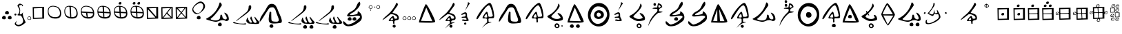 SplineFontDB: 3.2
FontName: CatyuBasic
FullName: CatyuBasic
FamilyName: CatyuBasic
Weight: Book
Copyright: Copyright (c) 2021, Craig Cornelius
Version: 001.000
ItalicAngle: 0
UnderlinePosition: -102.4
UnderlineWidth: 51.2
Ascent: 819
Descent: 205
InvalidEm: 0
sfntRevision: 0x00010000
LayerCount: 2
Layer: 0 1 "Back" 1
Layer: 1 1 "Fore" 0
XUID: [1021 341 221541093 1985200]
StyleMap: 0x0000
FSType: 0
OS2Version: 4
OS2_WeightWidthSlopeOnly: 0
OS2_UseTypoMetrics: 1
CreationTime: 1621133145
ModificationTime: 1621468891
PfmFamily: 17
TTFWeight: 400
TTFWidth: 5
LineGap: 92
VLineGap: 0
Panose: 2 0 5 9 0 0 0 0 0 0
OS2TypoAscent: 819
OS2TypoAOffset: 0
OS2TypoDescent: -205
OS2TypoDOffset: 0
OS2TypoLinegap: 92
OS2WinAscent: 793
OS2WinAOffset: 0
OS2WinDescent: 227
OS2WinDOffset: 0
HheadAscent: 793
HheadAOffset: 0
HheadDescent: -227
HheadDOffset: 0
OS2SubXSize: 666
OS2SubYSize: 717
OS2SubXOff: 0
OS2SubYOff: 143
OS2SupXSize: 666
OS2SupYSize: 717
OS2SupXOff: 0
OS2SupYOff: 492
OS2StrikeYSize: 50
OS2StrikeYPos: 264
OS2CapHeight: 743
OS2XHeight: 727
OS2Vendor: 'PfEd'
OS2CodePages: 00000001.00000000
OS2UnicodeRanges: 00000001.00000000.00000000.00000000
Lookup: 260 0 0 "Catyu consonant lengther" { "Catyu consonant lengther-1"  } []
MarkAttachClasses: 1
DEI: 91125
ShortTable: cvt  2
  33
  633
EndShort
ShortTable: maxp 16
  1
  0
  43
  99
  6
  0
  0
  2
  0
  1
  1
  0
  64
  46
  0
  0
EndShort
LangName: 1033 "" "" "Regular" "FontForge 2.0 : CatyuBasic : 17-5-2021"
GaspTable: 1 65535 2 0
Encoding: UnicodeBmp
UnicodeInterp: none
NameList: AGL For New Fonts
DisplaySize: -72
AntiAlias: 1
FitToEm: 0
WinInfo: 72 8 8
BeginPrivate: 0
EndPrivate
AnchorClass2: "top" "Catyu consonant lengther-1"
BeginChars: 65539 63

StartChar: .notdef
Encoding: 65536 -1 0
Width: 1024
Flags: W
TtInstrs:
PUSHB_2
 1
 0
MDAP[rnd]
ALIGNRP
PUSHB_3
 7
 4
 0
MIRP[min,rnd,black]
SHP[rp2]
PUSHB_2
 6
 5
MDRP[rp0,min,rnd,grey]
ALIGNRP
PUSHB_3
 3
 2
 0
MIRP[min,rnd,black]
SHP[rp2]
SVTCA[y-axis]
PUSHB_2
 3
 0
MDAP[rnd]
ALIGNRP
PUSHB_3
 5
 4
 0
MIRP[min,rnd,black]
SHP[rp2]
PUSHB_3
 7
 6
 1
MIRP[rp0,min,rnd,grey]
ALIGNRP
PUSHB_3
 1
 2
 0
MIRP[min,rnd,black]
SHP[rp2]
EndTTInstrs
LayerCount: 2
Fore
SplineSet
34 0 m 1,0,-1
 34 682 l 1,1,-1
 305 682 l 1,2,-1
 305 0 l 1,3,-1
 34 0 l 1,0,-1
68 34 m 1,4,-1
 271 34 l 1,5,-1
 271 648 l 1,6,-1
 68 648 l 1,7,-1
 68 34 l 1,4,-1
EndSplineSet
Validated: 1
EndChar

StartChar: .null
Encoding: 65537 -1 1
Width: 0
Flags: W
LayerCount: 2
Fore
Validated: 1
EndChar

StartChar: nonmarkingreturn
Encoding: 65538 -1 2
Width: 1024
Flags: W
LayerCount: 2
Fore
Validated: 1
EndChar

StartChar: exclam
Encoding: 33 33 3
Width: 489
Flags: W
LayerCount: 2
Fore
SplineSet
186 356 m 0,0,1
 188 390 188 390 213.5 412 c 128,-1,2
 239 434 239 434 272 432 c 0,3,4
 301 431 301 431 316.5 405.5 c 128,-1,5
 332 380 332 380 330 348 c 0,6,7
 329 325 329 325 308.5 313 c 128,-1,8
 288 301 288 301 262 303 c 0,9,10
 230 305 230 305 207 318 c 128,-1,11
 184 331 184 331 186 356 c 0,0,1
74 172 m 0,12,13
 76 206 76 206 101 228 c 128,-1,14
 126 250 126 250 160 248 c 0,15,16
 189 247 189 247 204 221.5 c 128,-1,17
 219 196 219 196 217 164 c 0,18,19
 216 141 216 141 195.5 129 c 128,-1,20
 175 117 175 117 150 119 c 0,21,22
 118 121 118 121 95 134 c 128,-1,23
 72 147 72 147 74 172 c 0,12,13
289 172 m 0,24,25
 291 206 291 206 316 228 c 128,-1,26
 341 250 341 250 375 248 c 0,27,28
 404 247 404 247 419 221.5 c 128,-1,29
 434 196 434 196 432 164 c 0,30,31
 431 141 431 141 410.5 129 c 128,-1,32
 390 117 390 117 365 119 c 0,33,34
 333 121 333 121 310 134 c 128,-1,35
 287 147 287 147 289 172 c 0,24,25
EndSplineSet
Validated: 33
EndChar

StartChar: parenleft
Encoding: 40 40 4
Width: 489
Flags: W
LayerCount: 2
Fore
SplineSet
162 288 m 0,0,1
 228 348 228 348 236 413 c 0,2,3
 245 484 245 484 210 538 c 0,4,5
 156 624 156 624 162 635 c 0,6,7
 214 726 214 726 279 702 c 0,8,9
 397 658 397 658 358 618 c 0,10,11
 344 603 344 603 343 607 c 0,12,13
 335 662 335 662 297 657 c 0,14,15
 201 643 201 643 222 603 c 0,16,17
 248 556 248 556 259 493 c 0,18,19
 268 439 268 439 254 375 c 0,20,21
 238 301 238 301 264 303 c 0,22,23
 329 308 329 308 377 398 c 1,24,25
 336 321 336 321 402 148 c 1,26,27
 469 -1 l 1,28,29
 357 -89 l 1,30,31
 225 -171 225 -171 136 -129 c 0,32,33
 26 -77 26 -77 80 -8 c 0,34,35
 147 78 147 78 139 61 c 0,36,37
 100 -30 100 -30 106 -41 c 0,38,39
 175 -144 175 -144 316 -45 c 0,40,41
 404 15 404 15 355 143 c 0,42,43
 305 272 305 272 257 263 c 0,44,45
 225 257 225 257 190 266 c 0,46,47
 151 277 151 277 162 288 c 0,0,1
49 298 m 0,48,49
 49 315 49 315 62 326 c 0,50,51
 72 335 72 335 86 335 c 0,52,53
 89 335 89 335 92 334 c 0,54,55
 106 332 106 332 115 320.5 c 128,-1,56
 124 309 124 309 123 295 c 0,57,58
 122 282 122 282 111.5 272.5 c 128,-1,59
 101 263 101 263 88 262 c 0,60,61
 73 261 73 261 61 271 c 0,62,63
 57 274 57 274 54.5 279 c 128,-1,64
 52 284 52 284 50.5 288.5 c 128,-1,65
 49 293 49 293 49 298 c 0,48,49
EndSplineSet
Validated: 33
EndChar

StartChar: period
Encoding: 46 46 5
Width: 217
Flags: W
LayerCount: 2
Fore
SplineSet
122 209 m 0,0,1
 57 205 57 205 60 152 c 0,2,3
 62 112 62 112 123 114 c 0,4,5
 167 115 167 115 165 154 c 0,6,7
 162 212 162 212 122 209 c 0,0,1
41 152 m 0,8,9
 43 186 43 186 68 207.5 c 128,-1,10
 93 229 93 229 127 227 c 0,11,12
 156 226 156 226 171 200.5 c 128,-1,13
 186 175 186 175 184 143 c 0,14,15
 183 120 183 120 162.5 108 c 128,-1,16
 142 96 142 96 117 98 c 0,17,18
 85 100 85 100 62 113.5 c 128,-1,19
 39 127 39 127 41 152 c 0,8,9
EndSplineSet
Validated: 33
EndChar

StartChar: question
Encoding: 63 63 6
Width: 489
Flags: W
LayerCount: 2
Fore
SplineSet
507 688 m 0,0,1
 436 785 436 785 275 664 c 0,2,3
 80 517 80 517 219 394 c 0,4,5
 350 279 350 279 462 440 c 0,6,7
 572 599 572 599 507 688 c 0,0,1
550 727 m 0,8,9
 670 583 670 583 489 420 c 0,10,11
 284 235 284 235 165 379 c 0,12,13
 52 514 52 514 257 698 c 0,14,15
 437 861 437 861 550 727 c 0,8,9
289 172 m 0,16,17
 291 206 291 206 316 228 c 128,-1,18
 341 250 341 250 375 248 c 0,19,20
 404 247 404 247 419 221.5 c 128,-1,21
 434 196 434 196 432 164 c 0,22,23
 431 141 431 141 410.5 129 c 128,-1,24
 390 117 390 117 365 119 c 0,25,26
 333 121 333 121 310 134 c 128,-1,27
 287 147 287 147 289 172 c 0,16,17
EndSplineSet
Validated: 33
EndChar

StartChar: C
Encoding: 67 67 7
Width: 1024
Flags: W
AnchorPoint: "top" 497 761 basechar 0
LayerCount: 2
Fore
SplineSet
588 -84 m 4,0,1
 590 -50 590 -50 615 -28 c 132,-1,2
 640 -6 640 -6 674 -8 c 4,3,4
 703 -9 703 -9 718 -34.5 c 132,-1,5
 733 -60 733 -60 731 -92 c 4,6,7
 730 -115 730 -115 709.5 -127 c 132,-1,8
 689 -139 689 -139 664 -137 c 4,9,10
 632 -135 632 -135 609 -122 c 132,-1,11
 586 -109 586 -109 588 -84 c 4,0,1
146 133 m 0,12,13
 146 136 146 136 167.5 147.5 c 128,-1,14
 189 159 189 159 225 181 c 128,-1,15
 261 203 261 203 306 234 c 128,-1,16
 351 265 351 265 401 313.5 c 128,-1,17
 451 362 451 362 497 420 c 128,-1,18
 543 478 543 478 584.5 560.5 c 128,-1,19
 626 643 626 643 650 736 c 0,20,21
 658 768 658 768 689 742 c 0,22,23
 722 713 722 713 731 670 c 0,24,25
 736 642 736 642 724 625 c 0,26,27
 722 623 722 623 661 534.5 c 128,-1,28
 600 446 600 446 560.5 393.5 c 128,-1,29
 521 341 521 341 455 266 c 128,-1,30
 389 191 389 191 335 152 c 0,31,32
 292 120 292 120 366 95 c 0,33,34
 437 71 437 71 524 76 c 0,35,36
 583 79 583 79 618 102 c 128,-1,37
 653 125 653 125 662.5 156 c 128,-1,38
 672 187 672 187 675 218 c 128,-1,39
 678 249 678 249 682.5 270.5 c 128,-1,40
 687 292 687 292 703 293 c 0,41,42
 733 294 733 294 741 275 c 128,-1,43
 749 256 749 256 753 220.5 c 128,-1,44
 757 185 757 185 775 162 c 0,45,46
 789 144 789 144 820 127.5 c 128,-1,47
 851 111 851 111 870 114 c 0,48,49
 961 128 961 128 878 271 c 0,50,51
 868 287 868 287 849 316 c 0,52,53
 818 368 818 368 826 369 c 0,54,55
 907 352 907 352 949.5 285 c 128,-1,56
 992 218 992 218 994 127 c 0,57,58
 995 85 995 85 950.5 64.5 c 128,-1,59
 906 44 906 44 865 63 c 0,60,61
 814 91 814 91 760.5 88.5 c 128,-1,62
 707 86 707 86 674 71.5 c 128,-1,63
 641 57 641 57 594 40.5 c 128,-1,64
 547 24 547 24 509 25 c 0,65,66
 449 26 449 26 297.5 68 c 128,-1,67
 146 110 146 110 146 133 c 0,12,13
EndSplineSet
Validated: 33
EndChar

StartChar: D
Encoding: 68 68 8
Width: 1024
Flags: W
AnchorPoint: "top" 529 665 basechar 0
LayerCount: 2
Fore
SplineSet
1078 -45 m 0,0,1
 1059 -61 1059 -61 918 -57 c 1,2,3
 715 -42 l 1,4,5
 597 11 597 11 623 95 c 0,6,7
 664 228 664 228 673 169 c 0,8,9
 683 106 683 106 737 24 c 0,10,11
 757 -8 757 -8 791 -8 c 0,12,13
 831 -8 831 -8 825 23 c 1,14,-1
 766 146 l 1,15,16
 791 270 791 270 816 194 c 0,17,18
 871 25 871 25 904 1 c 0,19,20
 965 -44 965 -44 1008 17 c 1,21,-1
 920 183 l 1,22,-1
 940 218 l 1,23,24
 964 168 964 168 1095 28 c 0,25,26
 1125 -5 1125 -5 1078 -45 c 0,0,1
164 25 m 1,27,28
 199 -10 199 -10 340 -36 c 0,29,30
 385 -44 385 -44 524 -44 c 1,31,-1
 596 -30 l 1,32,33
 635 -73 635 -73 579 -76 c 0,34,35
 497 -80 497 -80 256 -47 c 0,36,37
 143 -32 143 -32 120 -13 c 1,38,-1
 164 25 l 1,27,28
232 61 m 1,39,-1
 630 392 l 1,40,41
 705 469 705 469 707 594 c 0,42,43
 707 641 707 641 749.5 641 c 128,-1,44
 792 641 792 641 796 624 c 128,-1,45
 800 607 800 607 800 579 c 2,46,-1
 800 547 l 2,47,48
 800 501 800 501 707 403 c 0,49,50
 668 363 668 363 506 239 c 1,51,52
 326 110 326 110 323 106 c 0,53,54
 246 48 246 48 232 61 c 1,39,-1
EndSplineSet
Validated: 33
EndChar

StartChar: E
Encoding: 69 69 9
Width: 1024
Flags: WO
LayerCount: 2
Fore
SplineSet
476 -183.5 m 128,-1,1
 453 -170 453 -170 455 -141 c 128,-1,2
 457 -112 457 -112 482 -90 c 128,-1,3
 507 -68 507 -68 538 -69.5 c 128,-1,4
 569 -71 569 -71 584.5 -96.5 c 128,-1,5
 600 -122 600 -122 598.5 -149 c 128,-1,6
 597 -176 597 -176 576.5 -188.5 c 128,-1,7
 556 -201 556 -201 527.5 -199 c 128,-1,0
 499 -197 499 -197 476 -183.5 c 128,-1,1
89 45 m 0,8,9
 89 93 89 93 118 159.5 c 128,-1,10
 147 226 147 226 169 261 c 128,-1,11
 191 296 191 296 224.5 344.5 c 128,-1,12
 258 393 258 393 261 397.5 c 128,-1,13
 264 402 264 402 265.5 405 c 128,-1,14
 267 408 267 408 279 424 c 128,-1,15
 291 440 291 440 316.5 488.5 c 128,-1,16
 342 537 342 537 360.5 570 c 128,-1,17
 379 603 379 603 404 636 c 0,18,19
 456 703 456 703 544 700 c 0,20,21
 613 698 613 698 664 651 c 0,22,23
 684 633 684 633 705.5 596 c 128,-1,24
 727 559 727 559 737.5 535.5 c 128,-1,25
 748 512 748 512 767 462.5 c 128,-1,26
 786 413 786 413 795 393 c 128,-1,27
 804 373 804 373 820 336.5 c 128,-1,28
 836 300 836 300 846 276.5 c 128,-1,29
 856 253 856 253 870.5 218 c 128,-1,30
 885 183 885 183 892 159 c 128,-1,31
 899 135 899 135 906.5 106 c 128,-1,32
 914 77 914 77 914 57.5 c 128,-1,33
 914 38 914 38 910 20 c 0,34,35
 902 -14 902 -14 859 -20 c 0,36,37
 605 -54 605 -54 520 -30 c 0,38,39
 478 -18 478 -18 458 4 c 0,40,41
 419 47 419 47 427 156.5 c 128,-1,42
 435 266 435 266 458 387 c 0,43,44
 462 409 462 409 492 402.5 c 128,-1,45
 522 396 522 396 520.5 374.5 c 128,-1,46
 519 353 519 353 521 234.5 c 128,-1,47
 523 116 523 116 530.5 90.5 c 128,-1,48
 538 65 538 65 559 50.5 c 128,-1,49
 580 36 580 36 656.5 30.5 c 128,-1,50
 733 25 733 25 759.5 34.5 c 128,-1,51
 786 44 786 44 797 65 c 0,52,53
 815 99 815 99 761 229 c 0,54,55
 717 338 717 338 689 430 c 4,56,57
 676 475 676 475 664.5 494.5 c 128,-1,58
 653 514 653 514 636 536 c 0,59,60
 605 576 605 576 548 569 c 0,61,62
 511 565 511 565 488.5 558 c 128,-1,63
 466 551 466 551 446.5 532 c 128,-1,64
 427 513 427 513 416.5 497.5 c 128,-1,65
 406 482 406 482 380 441 c 128,-1,66
 354 400 354 400 339 377 c 128,-1,67
 324 354 324 354 251.5 237 c 128,-1,68
 179 120 179 120 134 61.5 c 128,-1,69
 89 3 89 3 89 45 c 0,8,9
EndSplineSet
Validated: 33
EndChar

StartChar: G
Encoding: 71 71 10
Width: 1024
Flags: W
AnchorPoint: "top" 488 644 basechar 0
LayerCount: 2
Fore
SplineSet
915 -176 m 0,0,1
 917 -142 917 -142 942.5 -120 c 128,-1,2
 968 -98 968 -98 1001 -100 c 0,3,4
 1030 -101 1030 -101 1045.5 -127 c 128,-1,5
 1061 -153 1061 -153 1059 -184 c 0,6,7
 1058 -207 1058 -207 1037.5 -219 c 128,-1,8
 1017 -231 1017 -231 991 -229 c 0,9,10
 959 -227 959 -227 936 -214 c 128,-1,11
 913 -201 913 -201 915 -176 c 0,0,1
680 -176 m 0,12,13
 682 -142 682 -142 707 -120 c 128,-1,14
 732 -98 732 -98 766 -100 c 0,15,16
 795 -101 795 -101 810 -127 c 128,-1,17
 825 -153 825 -153 823 -184 c 0,18,19
 822 -207 822 -207 801.5 -219 c 128,-1,20
 781 -231 781 -231 756 -229 c 0,21,22
 724 -227 724 -227 701 -214 c 128,-1,23
 678 -201 678 -201 680 -176 c 0,12,13
1078 -45 m 0,24,25
 1059 -61 1059 -61 918 -57 c 1,26,-1
 715 -42 l 1,27,28
 597 11 597 11 623 95 c 0,29,30
 664 228 664 228 673 169 c 0,31,32
 683 106 683 106 737 24 c 0,33,34
 757 -8 757 -8 791 -8 c 0,35,36
 831 -8 831 -8 825 23 c 1,37,-1
 766 146 l 1,38,39
 791 270 791 270 816 194 c 0,40,41
 871 25 871 25 904 1 c 0,42,43
 965 -44 965 -44 1008 17 c 1,44,-1
 920 183 l 1,45,-1
 940 218 l 1,46,47
 964 168 964 168 1095 28 c 0,48,49
 1125 -5 1125 -5 1078 -45 c 0,24,25
164 25 m 1,50,51
 199 -10 199 -10 340 -36 c 0,52,53
 385 -44 385 -44 524 -44 c 1,54,-1
 596 -30 l 1,55,56
 635 -73 635 -73 579 -76 c 0,57,58
 497 -80 497 -80 256 -47 c 0,59,60
 143 -32 143 -32 120 -13 c 1,61,-1
 164 25 l 1,50,51
232 61 m 1,62,-1
 630 392 l 1,63,64
 705 469 705 469 707 594 c 0,65,66
 707 641 707 641 749 641 c 0,67,68
 792 641 792 641 796 624 c 128,-1,69
 800 607 800 607 800 558 c 0,70,71
 800 551 800 551 800 547 c 0,72,73
 800 501 800 501 707 403 c 0,74,75
 668 363 668 363 506 239 c 1,76,77
 326 110 326 110 323 106 c 0,78,79
 246 48 246 48 232 61 c 1,62,-1
EndSplineSet
Validated: 33
EndChar

StartChar: J
Encoding: 74 74 11
Width: 1024
Flags: W
AnchorPoint: "top" 495 660 basechar 0
LayerCount: 2
Fore
SplineSet
752 -176 m 0,0,1
 754 -142 754 -142 779 -120 c 128,-1,2
 804 -98 804 -98 838 -100 c 0,3,4
 867 -101 867 -101 882 -127 c 128,-1,5
 897 -153 897 -153 895 -184 c 0,6,7
 894 -207 894 -207 873.5 -219 c 128,-1,8
 853 -231 853 -231 827 -229 c 0,9,10
 795 -227 795 -227 772.5 -214 c 128,-1,11
 750 -201 750 -201 752 -176 c 0,0,1
1078 -45 m 0,12,13
 1059 -61 1059 -61 918 -57 c 1,14,-1
 715 -42 l 1,15,16
 597 11 597 11 623 95 c 0,17,18
 664 228 664 228 673 169 c 0,19,20
 683 106 683 106 737 24 c 0,21,22
 757 -8 757 -8 791 -8 c 0,23,24
 831 -8 831 -8 825 23 c 1,25,-1
 766 146 l 1,26,27
 791 270 791 270 816 194 c 0,28,29
 871 25 871 25 904 1 c 0,30,31
 965 -44 965 -44 1008 17 c 1,32,-1
 920 183 l 1,33,-1
 940 218 l 1,34,35
 964 168 964 168 1095 28 c 0,36,37
 1125 -5 1125 -5 1078 -45 c 0,12,13
164 25 m 1,38,39
 199 -10 199 -10 340 -36 c 0,40,41
 385 -44 385 -44 524 -44 c 1,42,-1
 596 -30 l 1,43,44
 635 -73 635 -73 579 -76 c 0,45,46
 497 -80 497 -80 256 -47 c 0,47,48
 143 -32 143 -32 120 -13 c 1,49,-1
 164 25 l 1,38,39
232 61 m 1,50,-1
 630 392 l 1,51,52
 705 469 705 469 707 594 c 0,53,54
 707 641 707 641 749 641 c 0,55,56
 792 641 792 641 796 624 c 128,-1,57
 800 607 800 607 800 558 c 0,58,59
 800 551 800 551 800 547 c 0,60,61
 800 501 800 501 707 403 c 0,62,63
 668 363 668 363 506 239 c 1,64,65
 326 110 326 110 323 106 c 0,66,67
 246 48 246 48 232 61 c 1,50,-1
EndSplineSet
Validated: 33
EndChar

StartChar: M
Encoding: 77 77 12
Width: 1024
Flags: W
AnchorPoint: "top" 458 779 basechar 0
LayerCount: 2
Fore
SplineSet
286 121 m 0,0,1
 288 155 288 155 313 177 c 128,-1,2
 338 199 338 199 372 197 c 0,3,4
 401 196 401 196 416 170 c 128,-1,5
 431 144 431 144 429 113 c 0,6,7
 428 90 428 90 407.5 78 c 128,-1,8
 387 66 387 66 361 68 c 0,9,10
 329 70 329 70 306.5 83 c 128,-1,11
 284 96 284 96 286 121 c 0,0,1
465 121 m 0,12,13
 467 155 467 155 492 177 c 128,-1,14
 517 199 517 199 551 197 c 0,15,16
 580 196 580 196 595 170 c 128,-1,17
 610 144 610 144 608 113 c 0,18,19
 607 90 607 90 586.5 78 c 128,-1,20
 566 66 566 66 541 68 c 0,21,22
 509 70 509 70 486 83 c 128,-1,23
 463 96 463 96 465 121 c 0,12,13
-191 96 m 1024,24,-1
1082 -227 m 1024,25,-1
118 25 m 0,26,27
 123 62 123 62 157 34 c 0,28,29
 167 26 167 26 191 1 c 0,30,31
 257 -64 257 -64 291 -75 c 0,32,33
 309 -80 309 -80 325 -76 c 0,34,35
 452 -43 452 -43 537 14 c 128,-1,36
 622 71 622 71 732 182 c 0,37,38
 754 207 754 207 740 226.5 c 128,-1,39
 726 246 726 246 689 252 c 0,40,41
 634 261 634 261 554 246.5 c 128,-1,42
 474 232 474 232 445 231 c 0,43,44
 435 231 435 231 419 229.5 c 128,-1,45
 403 228 403 228 391 227 c 128,-1,46
 379 226 379 226 361.5 225.5 c 128,-1,47
 344 225 344 225 333 225 c 128,-1,48
 322 225 322 225 307.5 226.5 c 128,-1,49
 293 228 293 228 286 231 c 128,-1,50
 279 234 279 234 271 239.5 c 128,-1,51
 263 245 263 245 264 253 c 128,-1,52
 265 261 265 261 267 272 c 0,53,54
 284 316 284 316 320 349 c 128,-1,55
 356 382 356 382 392 399.5 c 128,-1,56
 428 417 428 417 473 445.5 c 128,-1,57
 518 474 518 474 548 508 c 0,58,59
 583 547 583 547 603.5 597 c 128,-1,60
 624 647 624 647 646.5 692 c 128,-1,61
 669 737 669 737 710 772 c 0,62,63
 734 792 734 792 745 749 c 0,64,65
 759 700 759 700 745 657 c 0,66,67
 743 654 743 654 742 651 c 0,68,69
 724 612 724 612 698 577 c 128,-1,70
 672 542 672 542 657.5 526 c 128,-1,71
 643 510 643 510 597.5 468 c 128,-1,72
 552 426 552 426 540 414 c 0,73,74
 516 391 516 391 473 369.5 c 128,-1,75
 430 348 430 348 401.5 330.5 c 128,-1,76
 373 313 373 313 370 291 c 1,77,78
 376 275 376 275 430.5 277.5 c 128,-1,79
 485 280 485 280 556.5 296 c 128,-1,80
 628 312 628 312 646 328 c 0,81,82
 655 336 655 336 659 393 c 0,83,84
 661 423 661 423 669 424 c 0,85,86
 671 424 671 424 673 422 c 0,87,88
 735 378 735 378 766.5 340.5 c 128,-1,89
 798 303 798 303 808 244 c 0,90,91
 831 113 831 113 736 39 c 0,92,93
 614 -56 614 -56 526 -98 c 128,-1,94
 438 -140 438 -140 314 -143 c 0,95,96
 234 -145 234 -145 170.5 -95.5 c 128,-1,97
 107 -46 107 -46 118 25 c 0,26,27
EndSplineSet
Validated: 33
EndChar

StartChar: bracketleft
Encoding: 91 91 13
Width: 217
Flags: W
LayerCount: 2
Fore
SplineSet
111 443 m 0,0,1
 99 442 99 442 93 467 c 0,2,3
 90 477 90 477 103 482 c 0,4,5
 125 489 125 489 128 466 c 0,6,7
 131 445 131 445 111 443 c 0,0,1
122 629 m 0,8,9
 57 625 57 625 60 571 c 0,10,11
 62 531 62 531 123 534 c 0,12,13
 167 535 167 535 165 573 c 0,14,15
 162 632 162 632 122 629 c 0,8,9
41 571 m 0,16,17
 43 605 43 605 68 627 c 128,-1,18
 93 649 93 649 127 647 c 0,19,20
 156 646 156 646 171 620.5 c 128,-1,21
 186 595 186 595 184 563 c 0,22,23
 183 540 183 540 162.5 528 c 128,-1,24
 142 516 142 516 117 518 c 0,25,26
 85 520 85 520 62 533 c 128,-1,27
 39 546 39 546 41 571 c 0,16,17
EndSplineSet
Validated: 33
EndChar

StartChar: bracketright
Encoding: 93 93 14
Width: 292
Flags: W
LayerCount: 2
Fore
SplineSet
63 556 m 0,0,1
 51 555 51 555 46 580 c 0,2,3
 43 590 43 590 56 595 c 0,4,5
 78 602 78 602 81 579 c 0,6,7
 83 558 83 558 63 556 c 0,0,1
198 629 m 0,8,9
 133 625 133 625 136 571 c 0,10,11
 138 531 138 531 199 534 c 0,12,13
 243 535 243 535 241 573 c 0,14,15
 238 632 238 632 198 629 c 0,8,9
117 571 m 0,16,17
 119 605 119 605 144 627 c 128,-1,18
 169 649 169 649 203 647 c 0,19,20
 232 646 232 646 247 620.5 c 128,-1,21
 262 595 262 595 260 563 c 0,22,23
 259 540 259 540 238.5 528 c 128,-1,24
 218 516 218 516 193 518 c 0,25,26
 161 520 161 520 138 533 c 128,-1,27
 115 546 115 546 117 571 c 0,16,17
EndSplineSet
Validated: 33
EndChar

StartChar: asciicircum
Encoding: 94 94 15
Width: 745
Flags: W
LayerCount: 2
Fore
SplineSet
443 176 m 1,0,1
 434 172 434 172 421.5 164.5 c 128,-1,2
 409 157 409 157 388.5 136.5 c 128,-1,3
 368 116 368 116 372 97 c 0,4,5
 374 89 374 89 383 86 c 128,-1,6
 392 83 392 83 405 84.5 c 128,-1,7
 418 86 418 86 430 89 c 128,-1,8
 442 92 442 92 451 95 c 2,9,-1
 459 98 l 1,10,-1
 443 176 l 1,0,1
77 111 m 0,11,12
 123 176 123 176 222.5 259.5 c 128,-1,13
 322 343 322 343 370 401 c 0,14,15
 428 472 428 472 454.5 507 c 128,-1,16
 481 542 481 542 514.5 597 c 128,-1,17
 548 652 548 652 570 711 c 0,18,19
 584 748 584 748 611 729 c 0,20,21
 636 713 636 713 638 678 c 1,22,-1
 636 657 l 1,23,24
 628 631 628 631 546.5 523 c 128,-1,25
 465 415 465 415 442 367 c 0,26,27
 439 361 439 361 455 356 c 128,-1,28
 471 351 471 351 496.5 346.5 c 128,-1,29
 522 342 522 342 553 329.5 c 128,-1,30
 584 317 584 317 611 299.5 c 128,-1,31
 638 282 638 282 656.5 246.5 c 128,-1,32
 675 211 675 211 675 164 c 0,33,34
 675 128 675 128 657 110.5 c 128,-1,35
 639 93 639 93 615.5 91 c 128,-1,36
 592 89 592 89 563 80.5 c 128,-1,37
 534 72 534 72 519 53 c 0,38,39
 506 35 506 35 510 12 c 128,-1,40
 514 -11 514 -11 512.5 -31.5 c 128,-1,41
 511 -52 511 -52 492.5 -53 c 128,-1,42
 474 -54 474 -54 467 -41.5 c 128,-1,43
 460 -29 460 -29 461.5 -12 c 128,-1,44
 463 5 463 5 461 23 c 128,-1,45
 459 41 459 41 449 47 c 0,46,47
 435 55 435 55 409 56 c 128,-1,48
 383 57 383 57 361.5 55 c 128,-1,49
 340 53 340 53 321.5 54.5 c 128,-1,50
 303 56 303 56 300 65 c 0,51,52
 293 84 293 84 359.5 161 c 128,-1,53
 426 238 426 238 456 243 c 0,54,55
 472 246 472 246 482 230.5 c 128,-1,56
 492 215 492 215 495.5 194.5 c 128,-1,57
 499 174 499 174 508.5 156.5 c 128,-1,58
 518 139 518 139 534 139 c 0,59,60
 554 139 554 139 564.5 139.5 c 128,-1,61
 575 140 575 140 590 143.5 c 128,-1,62
 605 147 605 147 611.5 155.5 c 128,-1,63
 618 164 618 164 617 177 c 0,64,65
 615 214 615 214 568 249.5 c 128,-1,66
 521 285 521 285 462 301 c 128,-1,67
 403 317 403 317 367 307 c 0,68,69
 364 306 364 306 301 257 c 0,70,71
 69 75 69 75 68 94 c 0,72,73
 68 99 68 99 77 111 c 0,11,12
444 -137 m 0,74,75
 445 -113 445 -113 461.5 -97.5 c 128,-1,76
 478 -82 478 -82 510 -84 c 0,77,78
 533 -86 533 -86 546 -104.5 c 128,-1,79
 559 -123 559 -123 557 -148 c 0,80,81
 553 -196 553 -196 500 -194 c 0,82,83
 475 -192 475 -192 459 -177.5 c 128,-1,84
 443 -163 443 -163 444 -137 c 0,74,75
EndSplineSet
Validated: 33
EndChar

StartChar: underscore
Encoding: 95 95 16
Width: 595
Flags: W
LayerCount: 2
Fore
SplineSet
499 209 m 0,0,1
 434 205 434 205 437 152 c 0,2,3
 439 112 439 112 500 114 c 0,4,5
 544 115 544 115 542 154 c 0,6,7
 539 212 539 212 499 209 c 0,0,1
418 152 m 0,8,9
 420 186 420 186 445 207.5 c 128,-1,10
 470 229 470 229 504 227 c 0,11,12
 533 226 533 226 548 200.5 c 128,-1,13
 563 175 563 175 561 143 c 0,14,15
 560 120 560 120 539.5 108 c 128,-1,16
 519 96 519 96 494 98 c 0,17,18
 462 100 462 100 439 113.5 c 128,-1,19
 416 127 416 127 418 152 c 0,8,9
151 209 m 0,20,21
 86 205 86 205 89 152 c 0,22,23
 91 112 91 112 152 114 c 0,24,25
 196 115 196 115 194 154 c 0,26,27
 191 212 191 212 151 209 c 0,20,21
70 152 m 0,28,29
 72 186 72 186 97 207.5 c 128,-1,30
 122 229 122 229 156 227 c 0,31,32
 185 226 185 226 200 200.5 c 128,-1,33
 215 175 215 175 213 143 c 0,34,35
 212 120 212 120 191.5 108 c 128,-1,36
 171 96 171 96 145 98 c 0,37,38
 113 100 113 100 90.5 113.5 c 128,-1,39
 68 127 68 127 70 152 c 0,28,29
325 209 m 0,40,41
 260 205 260 205 263 152 c 0,42,43
 265 112 265 112 326 114 c 0,44,45
 370 115 370 115 368 154 c 0,46,47
 365 212 365 212 325 209 c 0,40,41
244 152 m 0,48,49
 246 186 246 186 271 207.5 c 128,-1,50
 296 229 296 229 330 227 c 0,51,52
 359 226 359 226 374 200.5 c 128,-1,53
 389 175 389 175 387 143 c 0,54,55
 386 120 386 120 365.5 108 c 128,-1,56
 345 96 345 96 319 98 c 0,57,58
 287 100 287 100 264.5 113.5 c 128,-1,59
 242 127 242 127 244 152 c 0,48,49
EndSplineSet
Validated: 33
EndChar

StartChar: a
Encoding: 97 97 17
Width: 768
Flags: W
LayerCount: 2
Fore
SplineSet
587 47 m 1024,0,-1
362 559 m 1,1,-1
 165 59 l 1,2,-1
 587 46 l 1,3,-1
 362 559 l 1,1,-1
95 -1 m 0,4,5
 78 -1 78 -1 133 170 c 128,-1,6
 188 341 188 341 259 513.5 c 128,-1,7
 330 686 330 686 349 688 c 0,8,9
 377 691 377 691 500 465 c 0,10,11
 632 220 632 220 679 83 c 0,12,13
 695 36 695 36 691 25 c 0,14,15
 684 9 684 9 628 -0.5 c 128,-1,16
 572 -10 572 -10 490 -10 c 128,-1,17
 408 -10 408 -10 330.5 -8.5 c 128,-1,18
 253 -7 253 -7 180 -4 c 128,-1,19
 107 -1 107 -1 95 -1 c 0,4,5
EndSplineSet
Validated: 33
EndChar

StartChar: b
Encoding: 98 98 18
Width: 758
Flags: W
AnchorPoint: "top" 413 756 basechar 0
LayerCount: 2
Fore
SplineSet
453 -137 m 0,0,1
 454 -113 454 -113 470 -97.5 c 128,-1,2
 486 -82 486 -82 518 -84 c 0,3,4
 541 -86 541 -86 554 -104.5 c 128,-1,5
 567 -123 567 -123 565 -150 c 0,6,7
 561 -198 561 -198 508 -195 c 0,8,9
 483 -193 483 -193 467.5 -178 c 128,-1,10
 452 -163 452 -163 453 -137 c 0,0,1
315 -210 m 0,11,12
 302 -224 302 -224 305 -218 c 0,13,14
 316 -193 316 -193 390 -111 c 0,15,16
 449 -42 449 -42 480 -23 c 0,17,18
 529 8 529 8 611 1 c 0,19,20
 646 -2 646 -2 647 -10 c 0,21,22
 648 -15 648 -15 624 -19 c 0,23,24
 469 -44 469 -44 315 -210 c 0,11,12
452 176 m 1,25,26
 443 172 443 172 430 165 c 128,-1,27
 417 158 417 158 396.5 137.5 c 128,-1,28
 376 117 376 117 380 98 c 0,29,30
 382 90 382 90 391 87 c 128,-1,31
 400 84 400 84 413 85 c 128,-1,32
 426 86 426 86 438.5 89 c 128,-1,33
 451 92 451 92 459 96 c 2,34,-1
 467 98 l 1,35,-1
 452 176 l 1,25,26
85 111 m 0,36,37
 131 176 131 176 231 260 c 128,-1,38
 331 344 331 344 379 401 c 0,39,40
 437 472 437 472 463.5 507.5 c 128,-1,41
 490 543 490 543 523.5 598 c 128,-1,42
 557 653 557 653 580 711 c 0,43,44
 594 748 594 748 621 729 c 0,45,46
 646 713 646 713 647 678 c 1,47,-1
 645 657 l 1,48,49
 637 631 637 631 555 523 c 128,-1,50
 473 415 473 415 451 367 c 0,51,52
 448 361 448 361 463.5 356 c 128,-1,53
 479 351 479 351 504.5 346.5 c 128,-1,54
 530 342 530 342 561.5 329.5 c 128,-1,55
 593 317 593 317 620 299.5 c 128,-1,56
 647 282 647 282 665.5 246.5 c 128,-1,57
 684 211 684 211 684 164 c 0,58,59
 684 128 684 128 666 110.5 c 128,-1,60
 648 93 648 93 624.5 91 c 128,-1,61
 601 89 601 89 572 80.5 c 128,-1,62
 543 72 543 72 528 53 c 0,63,64
 515 35 515 35 518.5 12 c 128,-1,65
 522 -11 522 -11 520.5 -31.5 c 128,-1,66
 519 -52 519 -52 500.5 -53 c 128,-1,67
 482 -54 482 -54 475 -42 c 128,-1,68
 468 -30 468 -30 469.5 -13 c 128,-1,69
 471 4 471 4 469 22 c 128,-1,70
 467 40 467 40 457 46 c 0,71,72
 443 54 443 54 417 55 c 128,-1,73
 391 56 391 56 369.5 54 c 128,-1,74
 348 52 348 52 329.5 53.5 c 128,-1,75
 311 55 311 55 308 63 c 0,76,77
 301 82 301 82 367.5 160 c 128,-1,78
 434 238 434 238 464 244 c 0,79,80
 480 247 480 247 490.5 231 c 128,-1,81
 501 215 501 215 504.5 194.5 c 128,-1,82
 508 174 508 174 517.5 156.5 c 128,-1,83
 527 139 527 139 543 139 c 0,84,85
 563 139 563 139 574 140 c 128,-1,86
 585 141 585 141 599.5 144 c 128,-1,87
 614 147 614 147 621 155.5 c 128,-1,88
 628 164 628 164 627 178 c 0,89,90
 625 215 625 215 577.5 250 c 128,-1,91
 530 285 530 285 471.5 301 c 128,-1,92
 413 317 413 317 376 307 c 0,93,94
 373 307 373 307 309 258 c 0,95,96
 77 76 77 76 76 94 c 0,97,98
 76 99 76 99 85 111 c 0,36,37
EndSplineSet
Validated: 37
EndChar

StartChar: d
Encoding: 100 100 19
Width: 829
Flags: W
AnchorPoint: "top" 429 775 basechar 0
LayerCount: 2
Fore
SplineSet
299 -189 m 0,0,1
 286 -203 286 -203 289 -198 c 0,2,3
 300 -173 300 -173 374 -90 c 0,4,5
 433 -21 433 -21 463 -2 c 0,6,7
 512 29 512 29 594 22 c 0,8,9
 629 19 629 19 630 10 c 0,10,11
 631 5 631 5 606 1 c 0,12,13
 453 -23 453 -23 299 -189 c 0,0,1
450 313 m 0,14,15
 423 316 423 316 391.5 268.5 c 128,-1,16
 360 221 360 221 366 204 c 0,17,18
 371 186 371 186 417.5 185.5 c 128,-1,19
 464 185 464 185 469 198 c 0,20,21
 476 217 476 217 472.5 243 c 128,-1,22
 469 269 469 269 461.5 290.5 c 128,-1,23
 454 312 454 312 450 313 c 0,14,15
108 125 m 0,24,25
 66 110 66 110 76 156 c 0,26,27
 93 235 93 235 231 430 c 2,28,-1
 278 494 l 2,29,30
 351 589 351 589 437.5 663 c 128,-1,31
 524 737 524 737 572 735 c 0,32,33
 603 734 603 734 638.5 658 c 128,-1,34
 674 582 674 582 696.5 485.5 c 128,-1,35
 719 389 719 389 728.5 297.5 c 128,-1,36
 738 206 738 206 718 174 c 0,37,38
 707 155 707 155 627 155.5 c 128,-1,39
 547 156 547 156 532 148 c 0,40,41
 519 139 519 139 518.5 114 c 128,-1,42
 518 89 518 89 523 65 c 128,-1,43
 528 41 528 41 523 20.5 c 128,-1,44
 518 0 518 0 497 -1 c 0,45,46
 471 -3 471 -3 470 25 c 128,-1,47
 469 53 469 53 470 91 c 128,-1,48
 471 129 471 129 451 142 c 0,49,50
 431 154 431 154 397.5 150.5 c 128,-1,51
 364 147 364 147 332 150 c 128,-1,52
 300 153 300 153 300 170 c 0,53,54
 299 198 299 198 333 255.5 c 128,-1,55
 367 313 367 313 404.5 358.5 c 128,-1,56
 442 404 442 404 454 403 c 0,57,58
 481 400 481 400 492.5 353.5 c 128,-1,59
 504 307 504 307 512 261 c 128,-1,60
 520 215 520 215 536 213 c 0,61,62
 565 212 565 212 599.5 212.5 c 128,-1,63
 634 213 634 213 660 226 c 128,-1,64
 686 239 686 239 681 262 c 0,65,66
 678 276 678 276 671 308.5 c 128,-1,67
 664 341 664 341 658 364 c 128,-1,68
 652 387 652 387 644 421 c 128,-1,69
 636 455 636 455 629 479.5 c 128,-1,70
 622 504 622 504 612 532.5 c 128,-1,71
 602 561 602 561 593 580 c 128,-1,72
 584 599 584 599 573 615.5 c 128,-1,73
 562 632 562 632 550 638.5 c 128,-1,74
 538 645 538 645 525 642 c 0,75,76
 475 631 475 631 405 549.5 c 128,-1,77
 335 468 335 468 279 377 c 128,-1,78
 223 286 223 286 172.5 208 c 128,-1,79
 122 130 122 130 108 125 c 0,24,25
EndSplineSet
Validated: 37
EndChar

StartChar: e
Encoding: 101 101 20
Width: 1024
Flags: W
LayerCount: 2
Fore
SplineSet
89 45 m 0,0,1
 89 93 89 93 118 159.5 c 128,-1,2
 147 226 147 226 169 261 c 128,-1,3
 191 296 191 296 224.5 344.5 c 128,-1,4
 258 393 258 393 261 397.5 c 128,-1,5
 264 402 264 402 265.5 405 c 128,-1,6
 267 408 267 408 279 424 c 128,-1,7
 291 440 291 440 316.5 488.5 c 128,-1,8
 342 537 342 537 360.5 570 c 128,-1,9
 379 603 379 603 404 636 c 0,10,11
 456 703 456 703 544 700 c 0,12,13
 613 698 613 698 664 651 c 0,14,15
 684 633 684 633 705.5 596 c 128,-1,16
 727 559 727 559 737.5 535.5 c 128,-1,17
 748 512 748 512 767 462.5 c 128,-1,18
 786 413 786 413 795 393 c 128,-1,19
 804 373 804 373 820 336.5 c 128,-1,20
 836 300 836 300 846 276.5 c 128,-1,21
 856 253 856 253 870.5 218 c 128,-1,22
 885 183 885 183 892 159 c 128,-1,23
 899 135 899 135 906.5 106 c 128,-1,24
 914 77 914 77 914 57.5 c 128,-1,25
 914 38 914 38 910 20 c 0,26,27
 902 -14 902 -14 859 -20 c 0,28,29
 605 -54 605 -54 520 -30 c 0,30,31
 478 -18 478 -18 458 4 c 0,32,33
 419 47 419 47 427 156.5 c 128,-1,34
 435 266 435 266 458 387 c 0,35,36
 462 409 462 409 492 402.5 c 128,-1,37
 522 396 522 396 520.5 374.5 c 128,-1,38
 519 353 519 353 521 234.5 c 128,-1,39
 523 116 523 116 530.5 90.5 c 128,-1,40
 538 65 538 65 559 50.5 c 128,-1,41
 580 36 580 36 656.5 30.5 c 128,-1,42
 733 25 733 25 759.5 34.5 c 128,-1,43
 786 44 786 44 797 65 c 0,44,45
 815 99 815 99 761 229 c 0,46,47
 717 338 717 338 689 430 c 0,48,49
 676 475 676 475 664.5 494.5 c 128,-1,50
 653 514 653 514 636 536 c 0,51,52
 605 576 605 576 548 569 c 0,53,54
 511 565 511 565 488.5 558 c 128,-1,55
 466 551 466 551 446.5 532 c 128,-1,56
 427 513 427 513 416.5 497.5 c 128,-1,57
 406 482 406 482 380 441 c 128,-1,58
 354 400 354 400 339 377 c 128,-1,59
 324 354 324 354 251.5 237 c 128,-1,60
 179 120 179 120 134 61.5 c 128,-1,61
 89 3 89 3 89 45 c 0,0,1
EndSplineSet
Validated: 33
EndChar

StartChar: f
Encoding: 102 102 21
Width: 784
Flags: W
HStem: 152 34<354 438> 155 58<521 661>
VStem: 458 49<0 143>
AnchorPoint: "top" 404 800 basechar 0
LayerCount: 2
Fore
SplineSet
437 313 m 0,0,1
 410 316 410 316 379 268.5 c 128,-1,2
 348 221 348 221 353 204 c 0,3,4
 358 186 358 186 405 185.5 c 128,-1,5
 452 185 452 185 457 198 c 0,6,7
 464 217 464 217 460.5 243 c 128,-1,8
 457 269 457 269 449 290.5 c 128,-1,9
 441 312 441 312 437 313 c 0,0,1
95 125 m 0,10,11
 53 110 53 110 63 156 c 0,12,13
 80 235 80 235 219 430 c 2,14,-1
 265 494 l 2,15,16
 338 589 338 589 425 663 c 128,-1,17
 512 737 512 737 560 735 c 0,18,19
 591 734 591 734 626.5 658 c 128,-1,20
 662 582 662 582 684.5 485.5 c 128,-1,21
 707 389 707 389 716.5 297.5 c 128,-1,22
 726 206 726 206 706 174 c 0,23,24
 695 155 695 155 615 155.5 c 128,-1,25
 535 156 535 156 520 150 c 0,26,27
 507 141 507 141 506.5 115.5 c 128,-1,28
 506 90 506 90 511 65.5 c 128,-1,29
 516 41 516 41 511 20.5 c 128,-1,30
 506 0 506 0 484 0 c 0,31,32
 458 -2 458 -2 457.5 25.5 c 128,-1,33
 457 53 457 53 458 91 c 128,-1,34
 459 129 459 129 438 143 c 0,35,36
 418 155 418 155 384.5 151 c 128,-1,37
 351 147 351 147 319.5 150 c 128,-1,38
 288 153 288 153 288 170 c 0,39,40
 287 198 287 198 320.5 255.5 c 128,-1,41
 354 313 354 313 392 358.5 c 128,-1,42
 430 404 430 404 441 403 c 0,43,44
 468 400 468 400 480 353.5 c 128,-1,45
 492 307 492 307 500 261 c 128,-1,46
 508 215 508 215 523 213 c 0,47,48
 552 212 552 212 587 212.5 c 128,-1,49
 622 213 622 213 648 226 c 128,-1,50
 674 239 674 239 669 262 c 0,51,52
 666 276 666 276 658.5 308.5 c 128,-1,53
 651 341 651 341 645.5 364 c 128,-1,54
 640 387 640 387 632 421 c 128,-1,55
 624 455 624 455 616.5 479.5 c 128,-1,56
 609 504 609 504 599.5 532.5 c 128,-1,57
 590 561 590 561 580.5 580 c 128,-1,58
 571 599 571 599 560.5 615.5 c 128,-1,59
 550 632 550 632 537.5 638.5 c 128,-1,60
 525 645 525 645 513 642 c 0,61,62
 463 631 463 631 393 549.5 c 128,-1,63
 323 468 323 468 267 377 c 128,-1,64
 211 286 211 286 160 208 c 128,-1,65
 109 130 109 130 95 125 c 0,10,11
EndSplineSet
Validated: 33
EndChar

StartChar: g
Encoding: 103 103 22
Width: 715
Flags: W
AnchorPoint: "top" 361 769 basechar 0
LayerCount: 2
Fore
SplineSet
596 -148 m 0,0,1
 590 -107 590 -107 612 -100 c 0,2,3
 622 -97 622 -97 628.5 -108 c 128,-1,4
 635 -119 635 -119 637 -134 c 0,5,6
 640 -153 640 -153 621 -161 c 0,7,8
 613 -163 613 -163 605 -159 c 128,-1,9
 597 -155 597 -155 596 -148 c 0,0,1
421 -86 m 0,10,11
 407 -84 407 -84 396.5 -97 c 128,-1,12
 386 -110 386 -110 386 -128 c 0,13,14
 385 -145 385 -145 394 -159 c 128,-1,15
 403 -173 403 -173 419 -175 c 0,16,17
 437 -177 437 -177 453 -167.5 c 128,-1,18
 469 -158 469 -158 470 -140 c 0,19,20
 471 -120 471 -120 457 -104.5 c 128,-1,21
 443 -89 443 -89 421 -86 c 0,10,11
421 -33 m 0,22,23
 463 -35 463 -35 491.5 -64 c 128,-1,24
 520 -93 520 -93 521 -134 c 0,25,26
 522 -170 522 -170 492 -192 c 128,-1,27
 462 -214 462 -214 423 -212 c 0,28,29
 387 -210 387 -210 362.5 -186 c 128,-1,30
 338 -162 338 -162 337 -126 c 0,31,32
 336 -89 336 -89 361 -60.5 c 128,-1,33
 386 -32 386 -32 421 -33 c 0,22,23
89 253 m 0,34,35
 101 262 101 262 142.5 284 c 128,-1,36
 184 306 184 306 232.5 341.5 c 128,-1,37
 281 377 281 377 333 433 c 0,38,39
 398 502 398 502 427.5 558.5 c 128,-1,40
 457 615 457 615 476 696 c 0,41,42
 482 722 482 722 501 694 c 0,43,44
 526 657 526 657 524 614 c 0,45,46
 523 601 523 601 519 592 c 0,47,48
 484 523 484 523 433 462.5 c 128,-1,49
 382 402 382 402 320 342.5 c 128,-1,50
 258 283 258 283 230 250 c 0,51,52
 219 237 219 237 218 226 c 128,-1,53
 217 215 217 215 224.5 207 c 128,-1,54
 232 199 232 199 241 192.5 c 128,-1,55
 250 186 250 186 264.5 178.5 c 128,-1,56
 279 171 279 171 286 166 c 0,57,58
 306 152 306 152 334 143.5 c 128,-1,59
 362 135 362 135 382.5 133.5 c 128,-1,60
 403 132 403 132 437 131 c 0,61,62
 476 130 476 130 523.5 150 c 128,-1,63
 571 170 571 170 557 197 c 0,64,65
 549 212 549 212 488 283 c 0,66,67
 434 348 434 348 456 351 c 0,68,69
 459 352 459 352 464 352 c 0,70,71
 545 344 545 344 594 283 c 128,-1,72
 643 222 643 222 648 134 c 0,73,74
 649 110 649 110 628 94 c 128,-1,75
 607 78 607 78 568 69.5 c 128,-1,76
 529 61 529 61 495 57 c 128,-1,77
 461 53 461 53 417 51 c 0,78,79
 359 48 359 48 305 68.5 c 128,-1,80
 251 89 251 89 183 130 c 0,81,82
 176 134 176 134 162 143 c 0,83,84
 132 159 132 159 117.5 169.5 c 128,-1,85
 103 180 103 180 86 196 c 128,-1,86
 69 212 69 212 70 226 c 128,-1,87
 71 240 71 240 89 253 c 0,34,35
EndSplineSet
Validated: 33
EndChar

StartChar: h
Encoding: 104 104 23
Width: 790
Flags: W
AnchorPoint: "top" 359 757 basechar 0
LayerCount: 2
Fore
SplineSet
414 -146 m 4,0,1
 416 -112 416 -112 441 -90 c 132,-1,2
 466 -68 466 -68 500 -70 c 4,3,4
 529 -71 529 -71 544 -96.5 c 132,-1,5
 559 -122 559 -122 557 -155 c 4,6,7
 556 -178 556 -178 535.5 -190 c 132,-1,8
 515 -202 515 -202 489 -200 c 4,9,10
 457 -198 457 -198 434.5 -184.5 c 132,-1,11
 412 -171 412 -171 414 -146 c 4,0,1
188 -146 m 0,12,13
 190 -112 190 -112 215.5 -90 c 128,-1,14
 241 -68 241 -68 274 -70 c 0,15,16
 303 -71 303 -71 318.5 -96.5 c 128,-1,17
 334 -122 334 -122 332 -155 c 0,18,19
 331 -178 331 -178 310.5 -190 c 128,-1,20
 290 -202 290 -202 264 -200 c 0,21,22
 232 -198 232 -198 209 -184.5 c 128,-1,23
 186 -171 186 -171 188 -146 c 0,12,13
597 47 m 1024,24,-1
373 559 m 1,25,-1
 175 59 l 1,26,-1
 597 46 l 1,27,-1
 373 559 l 1,25,-1
105 -1 m 0,28,29
 88 -1 88 -1 143.5 170 c 128,-1,30
 199 341 199 341 269.5 513.5 c 128,-1,31
 340 686 340 686 359 688 c 0,32,33
 387 691 387 691 510 465 c 0,34,35
 642 220 642 220 689 83 c 0,36,37
 705 36 705 36 701 25 c 0,38,39
 694 9 694 9 638.5 -0.5 c 128,-1,40
 583 -10 583 -10 500.5 -10 c 128,-1,41
 418 -10 418 -10 340.5 -8.5 c 128,-1,42
 263 -7 263 -7 190 -4 c 128,-1,43
 117 -1 117 -1 105 -1 c 0,28,29
EndSplineSet
Validated: 33
EndChar

StartChar: i
Encoding: 105 105 24
Width: 931
Flags: W
LayerCount: 2
Fore
SplineSet
456 371 m 0,0,1
 428 372 428 372 408.5 346.5 c 128,-1,2
 389 321 389 321 390 291 c 0,3,4
 391 259 391 259 409.5 235.5 c 128,-1,5
 428 212 428 212 458 211 c 0,6,7
 491 209 491 209 521 233 c 128,-1,8
 551 257 551 257 550 287 c 0,9,10
 549 320 549 320 520 344.5 c 128,-1,11
 491 369 491 369 456 371 c 0,0,1
462 459 m 0,12,13
 542 462 542 462 599.5 413.5 c 128,-1,14
 657 365 657 365 657 288 c 0,15,16
 657 216 657 216 600 174.5 c 128,-1,17
 543 133 543 133 462 130 c 0,18,19
 394 128 394 128 343 169 c 128,-1,20
 292 210 292 210 292 273 c 0,21,22
 292 347 292 347 340.5 401.5 c 128,-1,23
 389 456 389 456 462 459 c 0,12,13
431 605 m 0,24,25
 372 604 372 604 318.5 562.5 c 128,-1,26
 265 521 265 521 232 463.5 c 128,-1,27
 199 406 199 406 180 349 c 128,-1,28
 161 292 161 292 163 257 c 0,29,30
 169 123 169 123 254.5 31 c 128,-1,31
 340 -61 340 -61 443 -54 c 0,32,33
 501 -50 501 -50 555.5 -23 c 128,-1,34
 610 4 610 4 649 43.5 c 128,-1,35
 688 83 688 83 717 128 c 128,-1,36
 746 173 746 173 761 213.5 c 128,-1,37
 776 254 776 254 777 284 c 0,38,39
 778 317 778 317 770 355 c 128,-1,40
 762 393 762 393 738 439 c 128,-1,41
 714 485 714 485 677 521.5 c 128,-1,42
 640 558 640 558 576 582 c 128,-1,43
 512 606 512 606 431 605 c 0,24,25
65 271 m 0,44,45
 63 453 63 453 178.5 589 c 128,-1,46
 294 725 294 725 470 731 c 0,47,48
 581 735 581 735 672 674.5 c 128,-1,49
 763 614 763 614 813 515 c 128,-1,50
 863 416 863 416 865 301 c 0,51,52
 867 185 867 185 820 84 c 128,-1,53
 773 -17 773 -17 683.5 -81.5 c 128,-1,54
 594 -146 594 -146 482 -151 c 0,55,56
 369 -155 369 -155 273 -97.5 c 128,-1,57
 177 -40 177 -40 121.5 58 c 128,-1,58
 66 156 66 156 65 271 c 0,44,45
EndSplineSet
Validated: 33
EndChar

StartChar: k
Encoding: 107 107 25
Width: 715
Flags: W
AnchorPoint: "top" 378 751 basechar 0
LayerCount: 2
Fore
SplineSet
421 -87 m 0,0,1
 407 -85 407 -85 396.5 -98 c 128,-1,2
 386 -111 386 -111 386 -128 c 0,3,4
 385 -145 385 -145 394 -159 c 128,-1,5
 403 -173 403 -173 419 -175 c 0,6,7
 437 -177 437 -177 453 -167.5 c 128,-1,8
 469 -158 469 -158 470 -140 c 0,9,10
 471 -120 471 -120 457 -105 c 128,-1,11
 443 -90 443 -90 421 -87 c 0,0,1
421 -34 m 0,12,13
 463 -36 463 -36 491.5 -64.5 c 128,-1,14
 520 -93 520 -93 521 -134 c 0,15,16
 522 -170 522 -170 492 -192 c 128,-1,17
 462 -214 462 -214 423 -212 c 0,18,19
 387 -210 387 -210 362.5 -186 c 128,-1,20
 338 -162 338 -162 337 -126 c 0,21,22
 336 -89 336 -89 361 -61 c 128,-1,23
 386 -33 386 -33 421 -34 c 0,12,13
89 253 m 0,24,25
 101 262 101 262 142.5 284 c 128,-1,26
 184 306 184 306 232.5 341.5 c 128,-1,27
 281 377 281 377 333 433 c 0,28,29
 398 502 398 502 427.5 558.5 c 128,-1,30
 457 615 457 615 476 696 c 0,31,32
 482 722 482 722 501 694 c 0,33,34
 526 657 526 657 524 614 c 0,35,36
 523 601 523 601 519 592 c 0,37,38
 484 523 484 523 433 462.5 c 128,-1,39
 382 402 382 402 320 342.5 c 128,-1,40
 258 283 258 283 230 250 c 0,41,42
 219 237 219 237 218 226 c 128,-1,43
 217 215 217 215 224.5 207 c 128,-1,44
 232 199 232 199 241 192.5 c 128,-1,45
 250 186 250 186 264.5 178.5 c 128,-1,46
 279 171 279 171 286 166 c 0,47,48
 306 152 306 152 334 143.5 c 128,-1,49
 362 135 362 135 382.5 133.5 c 128,-1,50
 403 132 403 132 437 131 c 0,51,52
 476 130 476 130 523.5 150 c 128,-1,53
 571 170 571 170 557 197 c 0,54,55
 549 212 549 212 488 283 c 0,56,57
 434 348 434 348 456 351 c 0,58,59
 459 352 459 352 464 352 c 0,60,61
 545 344 545 344 594 283 c 128,-1,62
 643 222 643 222 648 134 c 0,63,64
 649 110 649 110 628 94 c 128,-1,65
 607 78 607 78 568 69.5 c 128,-1,66
 529 61 529 61 495 57 c 128,-1,67
 461 53 461 53 417 51 c 0,68,69
 359 48 359 48 305 68.5 c 128,-1,70
 251 89 251 89 183 130 c 0,71,72
 176 134 176 134 162 143 c 0,73,74
 132 159 132 159 117.5 169.5 c 128,-1,75
 103 180 103 180 86 196 c 128,-1,76
 69 212 69 212 70 226 c 128,-1,77
 71 240 71 240 89 253 c 0,24,25
EndSplineSet
Validated: 33
EndChar

StartChar: l
Encoding: 108 108 26
Width: 624
Flags: W
HStem: 521 40<266 291> 625 103<252 330> 700 20G<408 485>
VStem: 246 91<630 722>
AnchorPoint: "top" 349 781 basechar 0
LayerCount: 2
Fore
SplineSet
290 625 m 0,0,1
 246 627 246 627 246 678.5 c 128,-1,2
 246 730 246 730 290 728 c 0,3,4
 337 726 337 726 337 674.5 c 128,-1,5
 337 623 337 623 290 625 c 0,0,1
431 578 m 0,6,7
 460 519 460 519 516 601 c 1,8,-1
 450 669 l 1,9,10
 416 611 416 611 431 578 c 0,6,7
46 -140 m 1,11,12
 105 157 105 157 374 400 c 1,13,14
 413 478 413 478 374 507 c 1,15,-1
 208 521 l 1,16,17
 226 565 226 565 380 561 c 1,18,-1
 413 721 l 1,19,20
 557 706 557 706 571 578 c 1,21,-1
 459 506 l 1,22,-1
 449 422 l 1,23,-1
 585 406 l 1,24,25
 576 372 576 372 422 360 c 1,26,27
 209 205 209 205 46 -140 c 1,11,12
EndSplineSet
Validated: 33
EndChar

StartChar: m
Encoding: 109 109 27
Width: 851
Flags: W
HStem: 67 130<427 521> 230 47<335 534>
VStem: 399 143<82 169>
AnchorPoint: "top" 400 791 basechar 0
LayerCount: 2
Fore
SplineSet
399 120 m 0,0,1
 401 154 401 154 426.5 176.5 c 128,-1,2
 452 199 452 199 485 197 c 0,3,4
 514 196 514 196 529.5 170 c 128,-1,5
 545 144 545 144 543 112 c 0,6,7
 542 89 542 89 521.5 77 c 128,-1,8
 501 65 501 65 475 67 c 0,9,10
 443 69 443 69 420 82 c 128,-1,11
 397 95 397 95 399 120 c 0,0,1
-226 96 m 1024,12,-1
1048 -227 m 1024,13,-1
83 24 m 0,14,15
 88 61 88 61 122 33 c 0,16,17
 132 25 132 25 157 0 c 0,18,19
 223 -65 223 -65 256 -76 c 0,20,21
 274 -81 274 -81 290 -77 c 0,22,23
 417 -44 417 -44 502 13 c 128,-1,24
 587 70 587 70 697 182 c 0,25,26
 719 207 719 207 705 226.5 c 128,-1,27
 691 246 691 246 654 252 c 0,28,29
 599 261 599 261 519 246 c 128,-1,30
 439 231 439 231 411 230 c 0,31,32
 401 230 401 230 385 228.5 c 128,-1,33
 369 227 369 227 356.5 226 c 128,-1,34
 344 225 344 225 326.5 224.5 c 128,-1,35
 309 224 309 224 298 224 c 128,-1,36
 287 224 287 224 272.5 225.5 c 128,-1,37
 258 227 258 227 251 230 c 128,-1,38
 244 233 244 233 236 238.5 c 128,-1,39
 228 244 228 244 229 252 c 128,-1,40
 230 260 230 260 232 271 c 0,41,42
 249 315 249 315 285.5 348.5 c 128,-1,43
 322 382 322 382 357.5 399.5 c 128,-1,44
 393 417 393 417 438 445.5 c 128,-1,45
 483 474 483 474 513 508 c 0,46,47
 548 547 548 547 568.5 597 c 128,-1,48
 589 647 589 647 611.5 692 c 128,-1,49
 634 737 634 737 675 772 c 0,50,51
 699 792 699 792 711 750 c 0,52,53
 725 701 725 701 711 657 c 0,54,55
 709 653 709 653 708 651 c 0,56,57
 690 612 690 612 663.5 577.5 c 128,-1,58
 637 543 637 543 622.5 526.5 c 128,-1,59
 608 510 608 510 562.5 468 c 128,-1,60
 517 426 517 426 505 414 c 0,61,62
 481 391 481 391 438 369.5 c 128,-1,63
 395 348 395 348 366.5 330.5 c 128,-1,64
 338 313 338 313 335 291 c 1,65,66
 341 275 341 275 396 278 c 128,-1,67
 451 281 451 281 522 297 c 128,-1,68
 593 313 593 313 611 328 c 0,69,70
 620 336 620 336 625 393 c 0,71,72
 627 422 627 422 634 424 c 0,73,74
 636 424 636 424 638 422 c 0,75,76
 700 378 700 378 731.5 340.5 c 128,-1,77
 763 303 763 303 773 244 c 0,78,79
 796 113 796 113 701 38 c 0,80,81
 579 -57 579 -57 491 -99 c 128,-1,82
 403 -141 403 -141 280 -144 c 0,83,84
 200 -146 200 -146 136 -96.5 c 128,-1,85
 72 -47 72 -47 83 24 c 0,14,15
EndSplineSet
Validated: 33
EndChar

StartChar: n
Encoding: 110 110 28
Width: 843
Flags: W
AnchorPoint: "top" 427 766 basechar 0
LayerCount: 2
Fore
SplineSet
479 197 m 1024,0,1
-232 96 m 1024,2,-1
1041 -227 m 1024,3,-1
77 24 m 0,4,5
 82 61 82 61 116 33 c 0,6,7
 126 25 126 25 151 0 c 0,8,9
 217 -65 217 -65 250 -76 c 0,10,11
 268 -81 268 -81 284 -77 c 0,12,13
 411 -44 411 -44 496 13 c 128,-1,14
 581 70 581 70 691 182 c 0,15,16
 713 207 713 207 699 226.5 c 128,-1,17
 685 246 685 246 648 252 c 0,18,19
 593 261 593 261 513 246 c 128,-1,20
 433 231 433 231 404 230 c 0,21,22
 394 230 394 230 378 228.5 c 128,-1,23
 362 227 362 227 350 226 c 128,-1,24
 338 225 338 225 320.5 224.5 c 128,-1,25
 303 224 303 224 292 224 c 128,-1,26
 281 224 281 224 266.5 225.5 c 128,-1,27
 252 227 252 227 245 230 c 128,-1,28
 238 233 238 233 230 238.5 c 128,-1,29
 222 244 222 244 223 252 c 128,-1,30
 224 260 224 260 226 271 c 0,31,32
 243 315 243 315 279 348 c 128,-1,33
 315 381 315 381 351 399 c 128,-1,34
 387 417 387 417 432 445.5 c 128,-1,35
 477 474 477 474 507 508 c 0,36,37
 542 547 542 547 562.5 597 c 128,-1,38
 583 647 583 647 605.5 692 c 128,-1,39
 628 737 628 737 669 772 c 0,40,41
 693 792 693 792 705 750 c 0,42,43
 719 701 719 701 705 657 c 0,44,45
 703 653 703 653 701 651 c 0,46,47
 683 612 683 612 657 577.5 c 128,-1,48
 631 543 631 543 616.5 526.5 c 128,-1,49
 602 510 602 510 556.5 468 c 128,-1,50
 511 426 511 426 499 414 c 0,51,52
 475 391 475 391 432 369.5 c 128,-1,53
 389 348 389 348 360.5 330.5 c 128,-1,54
 332 313 332 313 329 291 c 1,55,56
 335 275 335 275 389.5 278 c 128,-1,57
 444 281 444 281 515.5 297 c 128,-1,58
 587 313 587 313 605 328 c 0,59,60
 614 336 614 336 618 393 c 0,61,62
 620 422 620 422 628 424 c 0,63,64
 630 424 630 424 632 422 c 0,65,66
 694 378 694 378 725.5 340.5 c 128,-1,67
 757 303 757 303 767 244 c 0,68,69
 790 113 790 113 695 38 c 0,70,71
 573 -57 573 -57 485 -99 c 128,-1,72
 397 -141 397 -141 273 -144 c 0,73,74
 193 -146 193 -146 129.5 -96.5 c 128,-1,75
 66 -47 66 -47 77 24 c 0,4,5
EndSplineSet
Validated: 33
EndChar

StartChar: o
Encoding: 111 111 29
Width: 751
Flags: W
LayerCount: 2
Fore
SplineSet
577 47 m 1,0,-1
 382 500 l 1,1,-1
 409 49 l 1,2,-1
 577 47 l 1,0,-1
310 487 m 1,3,-1
 155 59 l 1,4,-1
 312 47 l 1,5,-1
 310 487 l 1,3,-1
85 -1 m 0,6,7
 68 -1 68 -1 123 170 c 128,-1,8
 178 341 178 341 248.5 513.5 c 128,-1,9
 319 686 319 686 339 688 c 0,10,11
 367 691 367 691 489 465 c 0,12,13
 621 220 621 220 669 82 c 0,14,15
 685 35 685 35 681 24 c 0,16,17
 674 8 674 8 618 -1 c 128,-1,18
 562 -10 562 -10 479.5 -10.5 c 128,-1,19
 397 -11 397 -11 320 -9 c 128,-1,20
 243 -7 243 -7 170 -4 c 128,-1,21
 97 -1 97 -1 85 -1 c 0,6,7
EndSplineSet
Validated: 33
EndChar

StartChar: r
Encoding: 114 114 30
Width: 818
Flags: W
AnchorPoint: "top" 420 761 basechar 0
LayerCount: 2
Fore
SplineSet
439 -146 m 0,0,1
 439 -119 439 -119 454 -104 c 128,-1,2
 469 -89 469 -89 495 -91 c 0,3,4
 522 -93 522 -93 538 -109 c 128,-1,5
 554 -125 554 -125 552 -152 c 0,6,7
 550 -176 550 -176 532 -188.5 c 128,-1,8
 514 -201 514 -201 492 -198 c 0,9,10
 475 -196 475 -196 457 -183 c 128,-1,11
 439 -170 439 -170 439 -146 c 0,0,1
302 -189 m 0,12,13
 289 -203 289 -203 292 -198 c 0,14,15
 303 -173 303 -173 377 -90 c 0,16,17
 436 -21 436 -21 466 -2 c 0,18,19
 515 29 515 29 597 22 c 0,20,21
 632 19 632 19 633 10 c 0,22,23
 634 5 634 5 609 1 c 0,24,25
 456 -23 456 -23 302 -189 c 0,12,13
452 313 m 0,26,27
 425 316 425 316 394.5 268.5 c 128,-1,28
 364 221 364 221 369 204 c 0,29,30
 374 186 374 186 420 185.5 c 128,-1,31
 466 185 466 185 471 198 c 0,32,33
 478 217 478 217 474.5 243 c 128,-1,34
 471 269 471 269 463.5 290.5 c 128,-1,35
 456 312 456 312 452 313 c 0,26,27
110 125 m 0,36,37
 68 110 68 110 78 156 c 0,38,39
 95 235 95 235 233 430 c 2,40,-1
 280 494 l 2,41,42
 353 589 353 589 440 663 c 128,-1,43
 527 737 527 737 575 735 c 0,44,45
 606 734 606 734 641.5 658 c 128,-1,46
 677 582 677 582 699.5 485.5 c 128,-1,47
 722 389 722 389 731.5 297.5 c 128,-1,48
 741 206 741 206 721 174 c 0,49,50
 710 155 710 155 629.5 155.5 c 128,-1,51
 549 156 549 156 535 148 c 0,52,53
 522 139 522 139 521 114 c 128,-1,54
 520 89 520 89 525 65 c 128,-1,55
 530 41 530 41 525 20.5 c 128,-1,56
 520 0 520 0 499 -1 c 0,57,58
 473 -3 473 -3 472 25 c 128,-1,59
 471 53 471 53 472 91 c 128,-1,60
 473 129 473 129 453 142 c 0,61,62
 433 154 433 154 399.5 150.5 c 128,-1,63
 366 147 366 147 334.5 150 c 128,-1,64
 303 153 303 153 303 170 c 0,65,66
 302 198 302 198 336 255.5 c 128,-1,67
 370 313 370 313 407.5 358.5 c 128,-1,68
 445 404 445 404 457 403 c 0,69,70
 484 400 484 400 495.5 353.5 c 128,-1,71
 507 307 507 307 515 261 c 128,-1,72
 523 215 523 215 539 213 c 0,73,74
 568 212 568 212 602.5 212.5 c 128,-1,75
 637 213 637 213 663 226 c 128,-1,76
 689 239 689 239 684 262 c 0,77,78
 681 276 681 276 674 308.5 c 128,-1,79
 667 341 667 341 661 364 c 128,-1,80
 655 387 655 387 647 421 c 128,-1,81
 639 455 639 455 632 479.5 c 128,-1,82
 625 504 625 504 615 532.5 c 128,-1,83
 605 561 605 561 596 580 c 128,-1,84
 587 599 587 599 576 615.5 c 128,-1,85
 565 632 565 632 553 638.5 c 128,-1,86
 541 645 541 645 528 642 c 0,87,88
 478 631 478 631 408 549.5 c 128,-1,89
 338 468 338 468 281.5 377 c 128,-1,90
 225 286 225 286 174.5 208 c 128,-1,91
 124 130 124 130 110 125 c 0,36,37
EndSplineSet
Validated: 37
EndChar

StartChar: s
Encoding: 115 115 31
Width: 971
Flags: W
AnchorPoint: "top" 468 798 basechar 0
LayerCount: 2
Fore
SplineSet
58 132 m 0,0,1
 58 135 58 135 79.5 146.5 c 128,-1,2
 101 158 101 158 137 180 c 128,-1,3
 173 202 173 202 218 233 c 128,-1,4
 263 264 263 264 312.5 312.5 c 128,-1,5
 362 361 362 361 408.5 419.5 c 128,-1,6
 455 478 455 478 496.5 560.5 c 128,-1,7
 538 643 538 643 562 736 c 0,8,9
 570 768 570 768 601 742 c 0,10,11
 634 713 634 713 643 670 c 0,12,13
 648 642 648 642 636 625 c 0,14,15
 634 623 634 623 573 534.5 c 128,-1,16
 512 446 512 446 472.5 393.5 c 128,-1,17
 433 341 433 341 367 266 c 128,-1,18
 301 191 301 191 247 152 c 0,19,20
 204 120 204 120 278 95 c 0,21,22
 349 71 349 71 436 76 c 0,23,24
 495 79 495 79 530 102 c 128,-1,25
 565 125 565 125 574.5 156 c 128,-1,26
 584 187 584 187 587 218 c 128,-1,27
 590 249 590 249 594.5 270.5 c 128,-1,28
 599 292 599 292 615 293 c 0,29,30
 645 294 645 294 652.5 275 c 128,-1,31
 660 256 660 256 664.5 220.5 c 128,-1,32
 669 185 669 185 687 162 c 0,33,34
 701 144 701 144 732 127.5 c 128,-1,35
 763 111 763 111 782 114 c 0,36,37
 873 128 873 128 790 271 c 0,38,39
 780 287 780 287 761 316 c 0,40,41
 730 368 730 368 738 369 c 0,42,43
 819 352 819 352 861.5 285 c 128,-1,44
 904 218 904 218 906 127 c 0,45,46
 907 85 907 85 862.5 64.5 c 128,-1,47
 818 44 818 44 777 63 c 0,48,49
 726 91 726 91 672 88.5 c 128,-1,50
 618 86 618 86 585.5 71.5 c 128,-1,51
 553 57 553 57 506 40 c 128,-1,52
 459 23 459 23 421 24 c 0,53,54
 361 25 361 25 209.5 67 c 128,-1,55
 58 109 58 109 58 132 c 0,0,1
EndSplineSet
Validated: 33
EndChar

StartChar: t
Encoding: 116 116 32
Width: 681
Flags: W
HStem: 521 40<300 326> 594 104<287 365> 700 20G<443 520> 733 104<284 362>
VStem: 281 91<600 692 739 830>
AnchorPoint: "top" 476 855 basechar 0
LayerCount: 2
Fore
SplineSet
322 733 m 0,0,1
 278 735 278 735 278 787.5 c 128,-1,2
 278 840 278 840 322 838 c 0,3,4
 369 836 369 836 369 783.5 c 128,-1,5
 369 731 369 731 322 733 c 0,0,1
325 594 m 0,6,7
 281 596 281 596 281 648 c 128,-1,8
 281 700 281 700 325 698 c 0,9,10
 372 696 372 696 372 644 c 128,-1,11
 372 592 372 592 325 594 c 0,6,7
466 578 m 0,12,13
 495 519 495 519 551 600 c 1,14,-1
 484 670 l 1,15,16
 451 611 451 611 466 578 c 0,12,13
81 -140 m 1,17,18
 140 157 140 157 409 400 c 1,19,20
 448 478 448 478 409 507 c 1,21,-1
 243 521 l 1,22,23
 261 565 261 565 415 561 c 1,24,-1
 447 721 l 1,25,26
 591 706 591 706 606 578 c 1,27,-1
 494 506 l 1,28,-1
 483 422 l 1,29,-1
 620 406 l 1,30,31
 611 372 611 372 457 360 c 1,32,33
 244 205 244 205 81 -140 c 1,17,18
EndSplineSet
Validated: 33
EndChar

StartChar: u
Encoding: 117 117 33
Width: 927
Flags: WO
LayerCount: 2
Fore
SplineSet
468 387 m 0,0,1
 574 387 574 387 581 281 c 0,2,3
 584 236 584 236 556 209.5 c 128,-1,4
 528 183 528 183 484 181 c 128,-1,5
 440 179 440 179 411.5 202 c 128,-1,6
 383 225 383 225 382 275 c 0,7,8
 380 332 380 332 400.5 359.5 c 128,-1,9
 421 387 421 387 468 387 c 0,0,1
437 605 m 0,10,11
 378 604 378 604 324.5 562.5 c 128,-1,12
 271 521 271 521 238 463.5 c 128,-1,13
 205 406 205 406 186 349 c 128,-1,14
 167 292 167 292 169 257 c 0,15,16
 175 123 175 123 260.5 31 c 128,-1,17
 346 -61 346 -61 450 -54 c 0,18,19
 508 -50 508 -50 562 -23 c 128,-1,20
 616 4 616 4 655 43.5 c 128,-1,21
 694 83 694 83 723.5 128 c 128,-1,22
 753 173 753 173 767.5 213.5 c 128,-1,23
 782 254 782 254 783 284 c 0,24,25
 784 317 784 317 776 355 c 128,-1,26
 768 393 768 393 744 439 c 128,-1,27
 720 485 720 485 683 521.5 c 128,-1,28
 646 558 646 558 582 582 c 128,-1,29
 518 606 518 606 437 605 c 0,10,11
71 271 m 0,30,31
 69 453 69 453 184.5 589 c 128,-1,32
 300 725 300 725 476 731 c 0,33,34
 587 735 587 735 678 674.5 c 128,-1,35
 769 614 769 614 819 515 c 128,-1,36
 869 416 869 416 871 301 c 0,37,38
 873 185 873 185 826 84 c 128,-1,39
 779 -17 779 -17 689.5 -81.5 c 128,-1,40
 600 -146 600 -146 488 -151 c 0,41,42
 375 -155 375 -155 279 -97.5 c 128,-1,43
 183 -40 183 -40 127.5 58 c 128,-1,44
 72 156 72 156 71 271 c 0,30,31
EndSplineSet
Validated: 33
EndChar

StartChar: v
Encoding: 118 118 34
Width: 776
Flags: W
AnchorPoint: "top" 402 777 basechar 0
LayerCount: 2
Fore
SplineSet
416 -126 m 0,0,1
 418 -92 418 -92 443 -69.5 c 128,-1,2
 468 -47 468 -47 502 -49 c 0,3,4
 531 -50 531 -50 546 -75.5 c 128,-1,5
 561 -101 561 -101 560 -134 c 0,6,7
 559 -157 559 -157 538 -169 c 128,-1,8
 517 -181 517 -181 492 -179 c 0,9,10
 460 -177 460 -177 437 -164 c 128,-1,11
 414 -151 414 -151 416 -126 c 0,0,1
439 313 m 0,12,13
 412 316 412 316 381 268.5 c 128,-1,14
 350 221 350 221 355 204 c 0,15,16
 360 186 360 186 407 185.5 c 128,-1,17
 454 185 454 185 459 198 c 0,18,19
 466 217 466 217 462.5 243 c 128,-1,20
 459 269 459 269 451 290.5 c 128,-1,21
 443 312 443 312 439 313 c 0,12,13
97 125 m 0,22,23
 55 110 55 110 66 156 c 0,24,25
 83 235 83 235 221 430 c 2,26,-1
 267 494 l 2,27,28
 340 589 340 589 427 663 c 128,-1,29
 514 737 514 737 562 735 c 0,30,31
 593 734 593 734 628.5 658 c 128,-1,32
 664 582 664 582 686.5 485.5 c 128,-1,33
 709 389 709 389 718.5 297.5 c 128,-1,34
 728 206 728 206 708 174 c 0,35,36
 697 155 697 155 617 155.5 c 128,-1,37
 537 156 537 156 522 150 c 0,38,39
 509 141 509 141 508.5 115.5 c 128,-1,40
 508 90 508 90 513 66 c 128,-1,41
 518 42 518 42 513 21.5 c 128,-1,42
 508 1 508 1 486 0 c 0,43,44
 460 -2 460 -2 459.5 26 c 128,-1,45
 459 54 459 54 460 92 c 128,-1,46
 461 130 461 130 440 143 c 0,47,48
 420 155 420 155 386.5 151 c 128,-1,49
 353 147 353 147 321.5 150 c 128,-1,50
 290 153 290 153 290 170 c 0,51,52
 289 198 289 198 322.5 255.5 c 128,-1,53
 356 313 356 313 394 358.5 c 128,-1,54
 432 404 432 404 443 403 c 0,55,56
 470 400 470 400 482 353.5 c 128,-1,57
 494 307 494 307 502 261 c 128,-1,58
 510 215 510 215 525 213 c 0,59,60
 554 212 554 212 589 212.5 c 128,-1,61
 624 213 624 213 650 226 c 128,-1,62
 676 239 676 239 671 262 c 0,63,64
 668 276 668 276 660.5 308.5 c 128,-1,65
 653 341 653 341 647.5 364 c 128,-1,66
 642 387 642 387 634 421 c 128,-1,67
 626 455 626 455 618.5 479.5 c 128,-1,68
 611 504 611 504 601.5 532.5 c 128,-1,69
 592 561 592 561 582.5 580 c 128,-1,70
 573 599 573 599 562.5 615.5 c 128,-1,71
 552 632 552 632 539.5 638.5 c 128,-1,72
 527 645 527 645 515 642 c 0,73,74
 465 631 465 631 395 549.5 c 128,-1,75
 325 468 325 468 269 377 c 128,-1,76
 213 286 213 286 162 208 c 128,-1,77
 111 130 111 130 97 125 c 0,22,23
EndSplineSet
Validated: 33
EndChar

StartChar: w
Encoding: 119 119 35
Width: 694
Flags: W
AnchorPoint: "top" 310 779 basechar 0
LayerCount: 2
Fore
SplineSet
248 210 m 0,0,1
 250 244 250 244 275 266.5 c 128,-1,2
 300 289 300 289 334 287 c 0,3,4
 363 286 363 286 378 260 c 128,-1,5
 393 234 393 234 391 202 c 0,6,7
 390 179 390 179 369.5 167 c 128,-1,8
 349 155 349 155 324 157 c 0,9,10
 292 159 292 159 269 172 c 128,-1,11
 246 185 246 185 248 210 c 0,0,1
544 47 m 1024,12,-1
319 559 m 1,13,-1
 122 59 l 1,14,-1
 544 46 l 1,15,-1
 319 559 l 1,13,-1
52 -1 m 0,16,17
 35 -1 35 -1 90 170 c 128,-1,18
 145 341 145 341 216 513.5 c 128,-1,19
 287 686 287 686 306 688 c 0,20,21
 334 691 334 691 457 465 c 0,22,23
 589 220 589 220 636 83 c 0,24,25
 652 36 652 36 648 25 c 0,26,27
 641 9 641 9 585 -0.5 c 128,-1,28
 529 -10 529 -10 447 -10 c 128,-1,29
 365 -10 365 -10 287.5 -8.5 c 128,-1,30
 210 -7 210 -7 137 -4 c 128,-1,31
 64 -1 64 -1 52 -1 c 0,16,17
EndSplineSet
Validated: 33
EndChar

StartChar: x
Encoding: 120 120 36
Width: 705
Flags: W
AnchorPoint: "top" 370 744 basechar 0
LayerCount: 2
Fore
SplineSet
242 433 m 0,0,1
 266 411 266 411 303 348.5 c 128,-1,2
 340 286 340 286 342 270 c 0,3,4
 345 242 345 242 309 279 c 0,5,6
 263 325 263 325 240 373 c 0,7,8
 239 374 239 374 238 376 c 0,9,10
 227 401 227 401 230 427 c 0,11,12
 234 440 234 440 242 433 c 0,0,1
411 -87 m 0,13,14
 397 -85 397 -85 386.5 -98 c 128,-1,15
 376 -111 376 -111 376 -128 c 0,16,17
 375 -145 375 -145 384 -159 c 128,-1,18
 393 -173 393 -173 409 -175 c 0,19,20
 427 -177 427 -177 443 -167.5 c 128,-1,21
 459 -158 459 -158 460 -140 c 0,22,23
 461 -120 461 -120 447 -105 c 128,-1,24
 433 -90 433 -90 411 -87 c 0,13,14
411 -34 m 0,25,26
 453 -36 453 -36 481.5 -64.5 c 128,-1,27
 510 -93 510 -93 511 -134 c 0,28,29
 512 -170 512 -170 482 -192 c 128,-1,30
 452 -214 452 -214 413 -212 c 0,31,32
 377 -210 377 -210 352.5 -186 c 128,-1,33
 328 -162 328 -162 327 -126 c 0,34,35
 326 -89 326 -89 351 -61 c 128,-1,36
 376 -33 376 -33 411 -34 c 0,25,26
79 253 m 0,37,38
 91 262 91 262 132.5 284 c 128,-1,39
 174 306 174 306 222 342 c 128,-1,40
 270 378 270 378 323 433 c 0,41,42
 388 502 388 502 417 558.5 c 128,-1,43
 446 615 446 615 466 696 c 0,44,45
 472 722 472 722 490 694 c 0,46,47
 515 657 515 657 514 614 c 0,48,49
 513 601 513 601 509 592 c 0,50,51
 474 523 474 523 423 462.5 c 128,-1,52
 372 402 372 402 310 342.5 c 128,-1,53
 248 283 248 283 220 250 c 0,54,55
 209 237 209 237 208 226 c 128,-1,56
 207 215 207 215 214.5 207 c 128,-1,57
 222 199 222 199 231 192.5 c 128,-1,58
 240 186 240 186 254 178.5 c 128,-1,59
 268 171 268 171 275 166 c 0,60,61
 295 152 295 152 323.5 143.5 c 128,-1,62
 352 135 352 135 372.5 133.5 c 128,-1,63
 393 132 393 132 427 131 c 0,64,65
 466 130 466 130 511 149 c 128,-1,66
 556 168 556 168 547 197 c 0,67,68
 542 211 542 211 529 238 c 0,69,70
 512 275 512 275 520 280 c 0,71,72
 526 285 526 285 546 281 c 0,73,74
 619 266 619 266 638 134 c 0,75,76
 641 111 641 111 620.5 94.5 c 128,-1,77
 600 78 600 78 560 69.5 c 128,-1,78
 520 61 520 61 485.5 57 c 128,-1,79
 451 53 451 53 407 51 c 0,80,81
 349 48 349 48 295 68.5 c 128,-1,82
 241 89 241 89 173 130 c 0,83,84
 166 134 166 134 152 143 c 0,85,86
 122 159 122 159 107.5 169.5 c 128,-1,87
 93 180 93 180 75.5 196 c 128,-1,88
 58 212 58 212 59.5 226 c 128,-1,89
 61 240 61 240 79 253 c 0,37,38
EndSplineSet
Validated: 37
EndChar

StartChar: y
Encoding: 121 121 37
Width: 648
Flags: W
AnchorPoint: "top" 302 790 basechar 0
LayerCount: 2
Fore
SplineSet
523 257 m 1,0,-1
 151 263 l 1,1,-1
 314 -79 l 1,2,-1
 523 257 l 1,0,-1
298 723 m 0,3,4
 325 722 325 722 395.5 622 c 128,-1,5
 466 522 466 522 524.5 416 c 128,-1,6
 583 310 583 310 581 290 c 0,7,8
 577 253 577 253 459 68 c 128,-1,9
 341 -117 341 -117 321 -114 c 0,10,11
 307 -112 307 -112 245.5 -18.5 c 128,-1,12
 184 75 184 75 129.5 178 c 128,-1,13
 75 281 75 281 75 307 c 0,14,15
 75 324 75 324 119 425.5 c 128,-1,16
 163 527 163 527 218 625.5 c 128,-1,17
 273 724 273 724 298 723 c 0,3,4
484 307 m 1024,18,-1
294 666 m 1,19,20
 196 478 l 0,21,22
 119 323 119 323 130 312 c 0,23,24
 138 306 138 306 231.5 305 c 128,-1,25
 325 304 325 304 414 307 c 2,26,-1
 504 309 l 1,27,-1
 294 666 l 1,19,20
EndSplineSet
Validated: 33
EndChar

StartChar: z
Encoding: 122 122 38
Width: 957
Flags: W
AnchorPoint: "top" 447 790 basechar 0
LayerCount: 2
Fore
SplineSet
709 -85 m 0,0,1
 711 -51 711 -51 736 -28.5 c 128,-1,2
 761 -6 761 -6 795 -8 c 0,3,4
 824 -9 824 -9 839 -34.5 c 128,-1,5
 854 -60 854 -60 852 -93 c 0,6,7
 851 -116 851 -116 830.5 -128 c 128,-1,8
 810 -140 810 -140 784 -138 c 0,9,10
 752 -136 752 -136 729.5 -123 c 128,-1,11
 707 -110 707 -110 709 -85 c 0,0,1
483 -85 m 0,12,13
 485 -51 485 -51 510.5 -28.5 c 128,-1,14
 536 -6 536 -6 569 -8 c 0,15,16
 598 -9 598 -9 613.5 -34.5 c 128,-1,17
 629 -60 629 -60 627 -93 c 0,18,19
 626 -116 626 -116 605.5 -128 c 128,-1,20
 585 -140 585 -140 559 -138 c 0,21,22
 527 -136 527 -136 504 -123 c 128,-1,23
 481 -110 481 -110 483 -85 c 0,12,13
52 132 m 0,24,25
 52 135 52 135 73.5 146.5 c 128,-1,26
 95 158 95 158 131 180 c 128,-1,27
 167 202 167 202 212 233 c 128,-1,28
 257 264 257 264 306.5 312.5 c 128,-1,29
 356 361 356 361 402.5 419.5 c 128,-1,30
 449 478 449 478 490 560.5 c 128,-1,31
 531 643 531 643 556 736 c 0,32,33
 564 768 564 768 595 742 c 0,34,35
 628 713 628 713 637 670 c 0,36,37
 642 642 642 642 630 625 c 0,38,39
 628 623 628 623 567 534.5 c 128,-1,40
 506 446 506 446 466.5 393.5 c 128,-1,41
 427 341 427 341 361 266 c 128,-1,42
 295 191 295 191 241 152 c 0,43,44
 198 120 198 120 271 95 c 0,45,46
 342 71 342 71 430 76 c 0,47,48
 489 79 489 79 524 102 c 128,-1,49
 559 125 559 125 568.5 156 c 128,-1,50
 578 187 578 187 581 218 c 128,-1,51
 584 249 584 249 588.5 270.5 c 128,-1,52
 593 292 593 292 609 293 c 0,53,54
 639 294 639 294 646.5 275 c 128,-1,55
 654 256 654 256 658.5 220.5 c 128,-1,56
 663 185 663 185 681 162 c 0,57,58
 695 144 695 144 726 127.5 c 128,-1,59
 757 111 757 111 776 114 c 0,60,61
 867 128 867 128 783 271 c 0,62,63
 773 287 773 287 755 316 c 0,64,65
 724 368 724 368 732 369 c 0,66,67
 813 352 813 352 855.5 285 c 128,-1,68
 898 218 898 218 900 127 c 0,69,70
 901 85 901 85 856.5 64.5 c 128,-1,71
 812 44 812 44 771 63 c 0,72,73
 720 91 720 91 666 88.5 c 128,-1,74
 612 86 612 86 579.5 71.5 c 128,-1,75
 547 57 547 57 500 40 c 128,-1,76
 453 23 453 23 415 24 c 0,77,78
 355 25 355 25 203.5 67 c 128,-1,79
 52 109 52 109 52 132 c 0,24,25
EndSplineSet
Validated: 33
EndChar

StartChar: braceleft
Encoding: 123 123 39
Width: 772
Flags: W
LayerCount: 2
Fore
SplineSet
444 740 m 0,0,1
 471 729 471 729 470 681 c 0,2,3
 468 642 468 642 440 598 c 0,4,5
 356 466 356 466 261 352 c 1,6,7
 407 248 407 248 429 360 c 0,8,9
 448 462 448 462 453 478 c 0,10,11
 455 486 455 486 464 409 c 0,12,13
 473 336 473 336 520 346 c 0,14,15
 572 356 572 356 569 368 c 0,16,17
 546 460 546 460 554.5 467.5 c 128,-1,18
 563 475 563 475 589 432 c 0,19,20
 703 246 703 246 680 182 c 0,21,22
 669 149 669 149 628 111 c 0,23,24
 534 20 534 20 384 -33 c 0,25,26
 236 -85 236 -85 159 -53 c 0,27,28
 118 -36 118 -36 138 69 c 1,29,30
 166 93 166 93 193 116 c 1,31,32
 153 17 153 17 206 -20 c 0,33,34
 243 -46 243 -46 362 -1 c 0,35,36
 434 27 434 27 555 112 c 0,37,38
 637 169 637 169 625 236 c 0,39,40
 612 299 612 299 592 314 c 1,41,42
 537 301 537 301 522 306 c 0,43,44
 456 331 456 331 458 334 c 1,45,46
 420 224 420 224 368.5 249.5 c 128,-1,47
 317 275 317 275 288 287 c 1,48,-1
 204 342 l 1,49,50
 327 461 327 461 388 588 c 0,51,52
 427 668 427 668 420 701 c 1,53,54
 435 744 435 744 444 740 c 0,0,1
110 388 m 0,55,56
 124 391 124 391 133 364 c 0,57,58
 140 342 140 342 106 327 c 0,59,60
 67 310 67 310 70 349 c 0,61,62
 71 380 71 380 110 388 c 0,55,56
EndSplineSet
Validated: 37
EndChar

StartChar: braceright
Encoding: 125 125 40
Width: 606
Flags: W
LayerCount: 2
Fore
SplineSet
115 387 m 0,0,1
 149 383 149 383 148 350 c 0,2,3
 148 321 148 321 115 326 c 0,4,5
 84 330 84 330 84 359 c 0,6,7
 84 391 84 391 115 387 c 0,0,1
EndSplineSet
Validated: 33
EndChar

StartChar: asciitilde
Encoding: 126 126 41
Width: 728
Flags: W
LayerCount: 2
Fore
SplineSet
427 176 m 1,0,1
 418 172 418 172 405 165 c 128,-1,2
 392 158 392 158 371.5 137.5 c 128,-1,3
 351 117 351 117 355 98 c 0,4,5
 357 90 357 90 366.5 87 c 128,-1,6
 376 84 376 84 388.5 85 c 128,-1,7
 401 86 401 86 413.5 89 c 128,-1,8
 426 92 426 92 434 96 c 2,9,-1
 442 98 l 1,10,-1
 427 176 l 1,0,1
60 111 m 0,11,12
 106 176 106 176 206 260 c 128,-1,13
 306 344 306 344 354 401 c 0,14,15
 412 472 412 472 439 507.5 c 128,-1,16
 466 543 466 543 499 598 c 128,-1,17
 532 653 532 653 555 711 c 0,18,19
 569 748 569 748 596 729 c 0,20,21
 621 713 621 713 623 678 c 1,22,-1
 621 657 l 1,23,24
 613 631 613 631 531 523 c 128,-1,25
 449 415 449 415 426 367 c 0,26,27
 423 361 423 361 439 356 c 128,-1,28
 455 351 455 351 480.5 346.5 c 128,-1,29
 506 342 506 342 537 329.5 c 128,-1,30
 568 317 568 317 595.5 299.5 c 128,-1,31
 623 282 623 282 641 246.5 c 128,-1,32
 659 211 659 211 659 163 c 0,33,34
 659 127 659 127 641.5 109.5 c 128,-1,35
 624 92 624 92 600.5 90 c 128,-1,36
 577 88 577 88 547.5 79.5 c 128,-1,37
 518 71 518 71 504 52 c 0,38,39
 491 34 491 34 494.5 11 c 128,-1,40
 498 -12 498 -12 496.5 -32.5 c 128,-1,41
 495 -53 495 -53 476.5 -54 c 128,-1,42
 458 -55 458 -55 450.5 -42.5 c 128,-1,43
 443 -30 443 -30 444.5 -13 c 128,-1,44
 446 4 446 4 444 22 c 128,-1,45
 442 40 442 40 432 46 c 0,46,47
 418 54 418 54 392.5 55 c 128,-1,48
 367 56 367 56 345.5 54 c 128,-1,49
 324 52 324 52 305.5 53.5 c 128,-1,50
 287 55 287 55 284 63 c 0,51,52
 277 82 277 82 343.5 160 c 128,-1,53
 410 238 410 238 439 244 c 0,54,55
 455 247 455 247 465.5 231 c 128,-1,56
 476 215 476 215 479.5 194.5 c 128,-1,57
 483 174 483 174 493 156.5 c 128,-1,58
 503 139 503 139 518 139 c 0,59,60
 538 139 538 139 549 140 c 128,-1,61
 560 141 560 141 575 144 c 128,-1,62
 590 147 590 147 596.5 155.5 c 128,-1,63
 603 164 603 164 602 178 c 0,64,65
 600 215 600 215 553 250 c 128,-1,66
 506 285 506 285 447 301 c 128,-1,67
 388 317 388 317 351 307 c 0,68,69
 348 307 348 307 285 258 c 0,70,71
 53 76 53 76 51 94 c 0,72,73
 51 99 51 99 60 111 c 0,11,12
EndSplineSet
Validated: 33
EndChar

StartChar: uni030A
Encoding: 778 778 42
Width: 606
Flags: W
AnchorPoint: "top" 304 495 mark 0
LayerCount: 2
Fore
SplineSet
283 707 m 1,0,-1
 301 707 l 1,1,-1
 309 543 l 1,2,-1
 293 545 l 1,3,-1
 283 707 l 1,0,-1
254 657 m 0,4,5
 247 651 247 651 242 633 c 0,6,7
 241 627 241 627 243 618.5 c 128,-1,8
 245 610 245 610 252 602 c 0,9,10
 257 597 257 597 266 593.5 c 128,-1,11
 275 590 275 590 289 588 c 0,12,13
 297 587 297 587 311 587.5 c 128,-1,14
 325 588 325 588 342 594 c 0,15,16
 347 597 347 597 352 603.5 c 128,-1,17
 357 610 357 610 359 621 c 0,18,19
 360 629 360 629 354.5 638.5 c 128,-1,20
 349 648 349 648 337 655 c 0,21,22
 330 659 330 659 318 662.5 c 128,-1,23
 306 666 306 666 289 667 c 0,24,25
 283 667 283 667 274 665 c 128,-1,26
 265 663 265 663 254 657 c 0,4,5
287 690 m 0,27,28
 376 692 376 692 380 616 c 0,29,30
 383 560 383 560 286 568 c 0,31,32
 218 574 218 574 218 631 c 0,33,34
 218 689 218 689 287 690 c 0,27,28
EndSplineSet
Validated: 37
EndChar

StartChar: j
Encoding: 106 106 43
Width: 604
Flags: W
AnchorPoint: "top" 315 811 basechar 0
LayerCount: 2
Fore
SplineSet
221 367 m 0,0,1
 351 428 351 428 338 238 c 1,2,3
 341 201 341 201 369 155 c 0,4,5
 405 98 405 98 396 67 c 0,6,7
 391 51 391 51 247 51 c 1,8,-1
 151 72 l 1,9,10
 151 128 151 128 221 110 c 0,11,12
 295 90 295 90 322 115 c 0,13,14
 334 126 334 126 287 165 c 0,15,16
 273 177 273 177 217 174 c 0,17,18
 159 170 159 170 148 175 c 24,19,20
 123 186 123 186 152 207 c 0,21,22
 162 215 162 215 232 219 c 0,23,24
 282 223 282 223 285 254 c 0,25,26
 291 342 291 342 242 319 c 0,27,28
 153 280 153 280 136 287 c 0,29,30
 88 306 88 306 221 367 c 0,0,1
259 436 m 1,31,32
 382 688 382 688 374 768 c 0,33,34
 446 723 l 0,35,-1
 259 436 l 1,31,32
EndSplineSet
Validated: 33
EndChar

StartChar: c
Encoding: 99 99 44
Width: 605
Flags: W
AnchorPoint: "top" 315 811 basechar 0
LayerCount: 2
Fore
SplineSet
227 -49 m 0,0,1
 228 -29 228 -29 243 -15.5 c 128,-1,2
 258 -2 258 -2 279 -3 c 0,3,4
 296 -4 296 -4 305 -19.5 c 128,-1,5
 314 -35 314 -35 313 -54 c 0,6,7
 312 -67 312 -67 300 -75 c 128,-1,8
 288 -83 288 -83 272 -82 c 0,9,10
 253 -81 253 -81 239.5 -72.5 c 128,-1,11
 226 -64 226 -64 227 -49 c 0,0,1
221 367 m 0,12,13
 351 428 351 428 338 238 c 1,14,15
 341 201 341 201 369 155 c 0,16,17
 405 98 405 98 396 68 c 0,18,19
 391 52 391 52 247 52 c 1,20,-1
 151 73 l 1,21,22
 151 129 151 129 221 111 c 0,23,24
 295 91 295 91 322 116 c 0,25,26
 334 127 334 127 287 166 c 0,27,28
 273 178 273 178 217 175 c 0,29,30
 159 171 159 171 148 176 c 24,31,32
 123 187 123 187 152 207 c 0,33,34
 162 215 162 215 232 219 c 0,35,36
 282 223 282 223 285 254 c 0,37,38
 291 342 291 342 242 319 c 0,39,40
 153 280 153 280 136 287 c 0,41,42
 88 306 88 306 221 367 c 0,12,13
259 436 m 1,43,44
 382 688 382 688 374 768 c 0,45,46
 446 723 l 0,47,-1
 259 436 l 1,43,44
EndSplineSet
Validated: 33
EndChar

StartChar: zero
Encoding: 48 48 45
Width: 545
Flags: W
LayerCount: 2
Fore
SplineSet
390 543 m 25,0,-1
 79 530 l 25,1,-1
 85 176 l 25,2,-1
 392 186 l 25,3,-1
 390 543 l 25,0,-1
44 131 m 25,4,-1
 36 578 l 25,5,-1
 460 584 l 25,6,-1
 462 145 l 25,7,-1
 44 131 l 25,4,-1
EndSplineSet
Validated: 1
EndChar

StartChar: one
Encoding: 49 49 46
Width: 605
Flags: W
LayerCount: 2
Fore
SplineSet
274 597 m 24,0,1
 72 612 72 612 88 395 c 24,2,3
 101 217 101 217 303 202 c 24,4,5
 523 185 523 185 510 364 c 24,6,7
 494 580 494 580 274 597 c 24,0,1
278 625 m 24,8,9
 539 605 539 605 554 350 c 24,10,11
 567 128 567 128 306 147 c 24,12,13
 74 165 74 165 60 387 c 24,14,15
 46 642 46 642 278 625 c 24,8,9
EndSplineSet
Validated: 33
EndChar

StartChar: two
Encoding: 50 50 47
Width: 605
Flags: W
LayerCount: 2
Fore
SplineSet
194 84 m 1049,0,-1
247 614 m 25,1,-1
 298 610 l 25,2,-1
 318 176 l 25,3,-1
 278 182 l 25,4,-1
 247 614 l 25,1,-1
274 597 m 24,5,6
 72 612 72 612 88 395 c 24,7,8
 101 217 101 217 303 202 c 24,9,10
 523 185 523 185 510 364 c 24,11,12
 494 580 494 580 274 597 c 24,5,6
278 625 m 24,13,14
 539 605 539 605 554 350 c 24,15,16
 567 128 567 128 306 147 c 24,17,18
 74 165 74 165 60 387 c 24,19,20
 46 642 46 642 278 625 c 24,13,14
EndSplineSet
Validated: 37
EndChar

StartChar: three
Encoding: 51 51 48
Width: 605
Flags: W
LayerCount: 2
Fore
SplineSet
529 342 m 25,0,-1
 77 367 l 25,1,-1
 71 415 l 25,2,-1
 523 388 l 25,3,-1
 529 342 l 25,0,-1
194 84 m 1049,4,-1
247 358 m 25,5,-1
 298 354 l 25,6,-1
 318 176 l 25,7,-1
 278 182 l 25,8,-1
 247 358 l 25,5,-1
274 597 m 24,9,10
 72 612 72 612 88 395 c 24,11,12
 101 217 101 217 303 202 c 24,13,14
 523 185 523 185 510 364 c 24,15,16
 494 580 494 580 274 597 c 24,9,10
278 625 m 24,17,18
 539 605 539 605 554 350 c 24,19,20
 567 128 567 128 306 147 c 24,21,22
 74 165 74 165 60 387 c 24,23,24
 46 642 46 642 278 625 c 24,17,18
EndSplineSet
Validated: 37
EndChar

StartChar: four
Encoding: 52 52 49
Width: 605
Flags: W
LayerCount: 2
Fore
SplineSet
529 342 m 25,0,-1
 77 367 l 25,1,-1
 71 415 l 25,2,-1
 523 388 l 25,3,-1
 529 342 l 25,0,-1
194 84 m 1049,4,-1
247 613 m 25,5,-1
 298 609 l 25,6,-1
 318 176 l 25,7,-1
 278 182 l 25,8,-1
 247 613 l 25,5,-1
274 597 m 24,9,10
 72 612 72 612 88 395 c 24,11,12
 101 217 101 217 303 202 c 24,13,14
 523 185 523 185 510 364 c 24,15,16
 494 580 494 580 274 597 c 24,9,10
278 625 m 24,17,18
 539 605 539 605 554 350 c 24,19,20
 567 128 567 128 306 147 c 24,21,22
 74 165 74 165 60 387 c 24,23,24
 46 642 46 642 278 625 c 24,17,18
EndSplineSet
Validated: 37
EndChar

StartChar: five
Encoding: 53 53 50
Width: 605
Flags: W
LayerCount: 2
Fore
SplineSet
236.5 689 m 128,-1,1
 227 700 227 700 234.5 724.5 c 128,-1,2
 242 749 242 749 251.5 755.5 c 128,-1,3
 261 762 261 762 287 765.5 c 128,-1,4
 313 769 313 769 323.5 759 c 128,-1,5
 334 749 334 749 332.5 721.5 c 128,-1,6
 331 694 331 694 317 684 c 128,-1,7
 303 674 303 674 274.5 676 c 128,-1,0
 246 678 246 678 236.5 689 c 128,-1,1
529 342 m 25,8,-1
 77 367 l 25,9,-1
 71 415 l 25,10,-1
 523 388 l 25,11,-1
 529 342 l 25,8,-1
194 84 m 1049,12,-1
247 613 m 25,13,-1
 298 609 l 25,14,-1
 318 176 l 25,15,-1
 278 182 l 25,16,-1
 247 613 l 25,13,-1
274 597 m 24,17,18
 72 612 72 612 88 395 c 24,19,20
 101 217 101 217 303 202 c 24,21,22
 523 185 523 185 510 364 c 24,23,24
 494 580 494 580 274 597 c 24,17,18
278 625 m 24,25,26
 539 605 539 605 554 350 c 24,27,28
 567 128 567 128 306 147 c 24,29,30
 74 165 74 165 60 387 c 24,31,32
 46 642 46 642 278 625 c 24,25,26
EndSplineSet
Validated: 37
EndChar

StartChar: six
Encoding: 54 54 51
Width: 605
Flags: W
LayerCount: 2
Fore
SplineSet
318.5 689 m 128,-1,1
 309 700 309 700 316.5 724.5 c 128,-1,2
 324 749 324 749 333.5 755.5 c 128,-1,3
 343 762 343 762 369 765.5 c 128,-1,4
 395 769 395 769 405.5 759 c 128,-1,5
 416 749 416 749 414.5 721.5 c 128,-1,6
 413 694 413 694 399 684 c 128,-1,7
 385 674 385 674 356.5 676 c 128,-1,0
 328 678 328 678 318.5 689 c 128,-1,1
144.5 689 m 128,-1,9
 135 700 135 700 142.5 724.5 c 128,-1,10
 150 749 150 749 159.5 755.5 c 128,-1,11
 169 762 169 762 195 765.5 c 128,-1,12
 221 769 221 769 231.5 759 c 128,-1,13
 242 749 242 749 240.5 721.5 c 128,-1,14
 239 694 239 694 225 684 c 128,-1,15
 211 674 211 674 182.5 676 c 128,-1,8
 154 678 154 678 144.5 689 c 128,-1,9
529 342 m 25,16,-1
 77 367 l 25,17,-1
 71 415 l 25,18,-1
 523 388 l 25,19,-1
 529 342 l 25,16,-1
194 84 m 1049,20,-1
247 613 m 25,21,-1
 298 609 l 25,22,-1
 318 176 l 25,23,-1
 278 182 l 25,24,-1
 247 613 l 25,21,-1
274 597 m 24,25,26
 72 612 72 612 88 395 c 24,27,28
 101 217 101 217 303 202 c 24,29,30
 523 185 523 185 510 364 c 24,31,32
 494 580 494 580 274 597 c 24,25,26
278 625 m 24,33,34
 539 605 539 605 554 350 c 24,35,36
 567 128 567 128 306 147 c 24,37,38
 74 165 74 165 60 387 c 24,39,40
 46 642 46 642 278 625 c 24,33,34
EndSplineSet
Validated: 2085
EndChar

StartChar: seven
Encoding: 55 55 52
Width: 545
Flags: W
LayerCount: 2
Fore
SplineSet
105 555 m 25,0,-1
 415 198 l 25,1,-1
 380 172 l 25,2,-1
 67 518 l 25,3,-1
 105 555 l 25,0,-1
398 543 m 25,4,-1
 87 530 l 25,5,-1
 93 176 l 25,6,-1
 400 186 l 25,7,-1
 398 543 l 25,4,-1
52 131 m 25,8,-1
 44 578 l 25,9,-1
 468 584 l 25,10,-1
 470 145 l 25,11,-1
 52 131 l 25,8,-1
EndSplineSet
Validated: 5
EndChar

StartChar: eight
Encoding: 56 56 53
Width: 545
Flags: W
LayerCount: 2
Fore
SplineSet
91 176 m 25,0,-1
 388 557 l 25,1,-1
 413 541 l 25,2,-1
 124 168 l 25,3,-1
 91 176 l 25,0,-1
263 371 m 25,4,-1
 438 194 l 25,5,-1
 412 177 l 25,6,-1
 232 343 l 25,7,-1
 263 371 l 25,4,-1
423 543 m 25,8,-1
 91 530 l 25,9,-1
 97 176 l 25,10,-1
 425 186 l 25,11,-1
 423 543 l 25,8,-1
56 131 m 25,12,-1
 48 578 l 25,13,-1
 472 584 l 25,14,-1
 474 145 l 25,15,-1
 56 131 l 25,12,-1
EndSplineSet
Validated: 5
EndChar

StartChar: nine
Encoding: 57 57 54
Width: 545
Flags: WO
LayerCount: 2
Fore
SplineSet
87 176 m 25,0,-1
 384 557 l 25,1,-1
 409 543 l 25,2,-1
 120 170 l 25,3,-1
 87 176 l 25,0,-1
105 555 m 25,4,-1
 435 187 l 25,5,-1
 408 177 l 25,6,-1
 74 534 l 25,7,-1
 105 555 l 25,4,-1
419 543 m 25,8,-1
 87 530 l 25,9,-1
 93 176 l 25,10,-1
 421 186 l 25,11,-1
 419 543 l 25,8,-1
52 131 m 25,12,-1
 44 578 l 25,13,-1
 468 584 l 25,14,-1
 470 145 l 25,15,-1
 52 131 l 25,12,-1
EndSplineSet
Validated: 5
EndChar

StartChar: hundred
Encoding: 8588 8588 55
Width: 605
Flags: WO
LayerCount: 2
Fore
SplineSet
236.5 279.5 m 132,-1,1
 227 291 227 291 234.5 315 c 132,-1,2
 242 339 242 339 251.5 345.5 c 132,-1,3
 261 352 261 352 287 355.5 c 132,-1,4
 313 359 313 359 323.5 349 c 132,-1,5
 334 339 334 339 332.5 312 c 132,-1,6
 331 285 331 285 317 274.5 c 132,-1,7
 303 264 303 264 274.5 266 c 132,-1,0
 246 268 246 268 236.5 279.5 c 132,-1,1
441 502 m 29,8,-1
 130 489 l 29,9,-1
 136 135 l 29,10,-1
 443 145 l 29,11,-1
 441 502 l 29,8,-1
95 90 m 29,12,-1
 87 537 l 29,13,-1
 511 543 l 29,14,-1
 513 104 l 29,15,-1
 95 90 l 29,12,-1
EndSplineSet
Validated: 33
EndChar

StartChar: thousand
Encoding: 8589 8589 56
Width: 545
Flags: W
LayerCount: 2
Fore
SplineSet
196.5 597 m 128,-1,1
 187 608 187 608 194.5 632 c 128,-1,2
 202 656 202 656 211.5 663 c 128,-1,3
 221 670 221 670 247 673.5 c 128,-1,4
 273 677 273 677 283.5 666.5 c 128,-1,5
 294 656 294 656 292.5 629 c 128,-1,6
 291 602 291 602 277 592 c 128,-1,7
 263 582 263 582 234.5 584 c 128,-1,0
 206 586 206 586 196.5 597 c 128,-1,1
216 279.5 m 128,-1,9
 207 291 207 291 214 315 c 128,-1,10
 221 339 221 339 231 345.5 c 128,-1,11
 241 352 241 352 267 355.5 c 128,-1,12
 293 359 293 359 303 349 c 128,-1,13
 313 339 313 339 311.5 312 c 128,-1,14
 310 285 310 285 296.5 274.5 c 128,-1,15
 283 264 283 264 254 266 c 128,-1,8
 225 268 225 268 216 279.5 c 128,-1,9
421 502 m 25,16,-1
 110 489 l 25,17,-1
 116 135 l 25,18,-1
 423 145 l 25,19,-1
 421 502 l 25,16,-1
75 90 m 25,20,-1
 67 537 l 25,21,-1
 490 543 l 25,22,-1
 493 104 l 25,23,-1
 75 90 l 25,20,-1
EndSplineSet
Validated: 33
EndChar

StartChar: million
Encoding: 8590 8590 57
Width: 545
Flags: W
LayerCount: 2
Fore
SplineSet
96 338 m 25,0,-1
 426 343 l 25,1,-1
 430 315 l 25,2,-1
 98 314 l 25,3,-1
 96 338 l 25,0,-1
194.5 597 m 128,-1,5
 185 608 185 608 192.5 632 c 128,-1,6
 200 656 200 656 209.5 663 c 128,-1,7
 219 670 219 670 245 673.5 c 128,-1,8
 271 677 271 677 281.5 666.5 c 128,-1,9
 292 656 292 656 290.5 629 c 128,-1,10
 289 602 289 602 275 592 c 128,-1,11
 261 582 261 582 232.5 584 c 128,-1,4
 204 586 204 586 194.5 597 c 128,-1,5
419 502 m 25,12,-1
 108 489 l 25,13,-1
 114 135 l 25,14,-1
 421 145 l 25,15,-1
 419 502 l 25,12,-1
73 90 m 25,16,-1
 65 537 l 25,17,-1
 488 543 l 25,18,-1
 490 104 l 25,19,-1
 73 90 l 25,16,-1
EndSplineSet
Validated: 37
EndChar

StartChar: milliard
Encoding: 8591 8591 58
Width: 546
Flags: W
LayerCount: 2
Fore
SplineSet
311.5 597 m 128,-1,1
 302 608 302 608 309 632 c 128,-1,2
 316 656 316 656 326 663 c 128,-1,3
 336 670 336 670 362 673.5 c 128,-1,4
 388 677 388 677 398.5 666.5 c 128,-1,5
 409 656 409 656 407.5 629 c 128,-1,6
 406 602 406 602 392 592 c 128,-1,7
 378 582 378 582 349.5 584 c 128,-1,0
 321 586 321 586 311.5 597 c 128,-1,1
209 709.5 m 128,-1,9
 200 721 200 721 207 745 c 128,-1,10
 214 769 214 769 223.5 775.5 c 128,-1,11
 233 782 233 782 259.5 786 c 128,-1,12
 286 790 286 790 296 779.5 c 128,-1,13
 306 769 306 769 304.5 742 c 128,-1,14
 303 715 303 715 289 704.5 c 128,-1,15
 275 694 275 694 246.5 696 c 128,-1,8
 218 698 218 698 209 709.5 c 128,-1,9
90 338 m 25,16,-1
 420 343 l 25,17,-1
 424 315 l 25,18,-1
 92 314 l 25,19,-1
 90 338 l 25,16,-1
123 595 m 128,-1,21
 114 606 114 606 121 630 c 128,-1,22
 128 654 128 654 137.5 661 c 128,-1,23
 147 668 147 668 173.5 671.5 c 128,-1,24
 200 675 200 675 210 664.5 c 128,-1,25
 220 654 220 654 218.5 627 c 128,-1,26
 217 600 217 600 203 590 c 128,-1,27
 189 580 189 580 160.5 582 c 128,-1,20
 132 584 132 584 123 595 c 128,-1,21
413 502 m 25,28,-1
 101 489 l 25,29,-1
 108 135 l 25,30,-1
 415 145 l 25,31,-1
 413 502 l 25,28,-1
67 90 m 25,32,-1
 58 537 l 25,33,-1
 482 543 l 25,34,-1
 484 104 l 25,35,-1
 67 90 l 25,32,-1
EndSplineSet
Validated: 37
EndChar

StartChar: billion
Encoding: 8592 8592 59
Width: 629
Flags: W
LayerCount: 2
Fore
SplineSet
91 356 m 25,0,-1
 104 341 l 25,1,-1
 89 330 l 25,2,-1
 72 346 l 25,3,-1
 91 356 l 25,0,-1
115 369 m 0,4,5
 76 406 76 406 51 355 c 0,6,7
 34 323 34 323 56 309 c 24,8,9
 80 294 80 294 113 308 c 0,10,11
 159 330 159 330 115 369 c 0,4,5
180 348 m 25,12,-1
 510 353 l 25,13,-1
 514 326 l 25,14,-1
 182 325 l 25,15,-1
 180 348 l 25,12,-1
28 301 m 0,16,17
 16 314 16 314 26 344 c 0,18,19
 35 373 35 373 46 382 c 0,20,21
 58 390 58 390 90 395 c 0,22,23
 122 400 122 400 134.5 387 c 128,-1,24
 147 374 147 374 146 341 c 0,25,26
 144 308 144 308 127 295 c 0,27,28
 110 282 110 282 75 285 c 0,29,30
 40 287 40 287 28 301 c 0,16,17
503 512 m 25,31,-1
 191 500 l 25,32,-1
 198 145 l 25,33,-1
 505 156 l 25,34,-1
 503 512 l 25,31,-1
157 100 m 25,35,-1
 148 547 l 25,36,-1
 572 553 l 25,37,-1
 574 115 l 25,38,-1
 157 100 l 25,35,-1
EndSplineSet
Validated: 37
EndChar

StartChar: billiard
Encoding: 8593 8593 60
Width: 621
Flags: W
LayerCount: 2
Fore
SplineSet
323 514 m 25,0,-1
 351 515 l 25,1,-1
 370 142 l 25,2,-1
 346 146 l 25,3,-1
 323 514 l 25,0,-1
91 356 m 25,4,-1
 104 341 l 25,5,-1
 89 330 l 25,6,-1
 72 346 l 25,7,-1
 91 356 l 25,4,-1
115 369 m 0,8,9
 78 404 78 404 51 355 c 0,10,11
 34 323 34 323 56 309 c 24,12,13
 82 293 82 293 113 308 c 0,14,15
 158 329 158 329 115 369 c 0,8,9
180 348 m 25,16,-1
 510 353 l 25,17,-1
 514 326 l 25,18,-1
 182 325 l 25,19,-1
 180 348 l 25,16,-1
28 301 m 0,20,21
 16 314 16 314 26 344 c 0,22,23
 35 373 35 373 46 382 c 0,24,25
 58 390 58 390 90 395 c 0,26,27
 122 400 122 400 134.5 387 c 128,-1,28
 147 374 147 374 146 341 c 0,29,30
 144 308 144 308 127 295 c 0,31,32
 110 282 110 282 75 285 c 0,33,34
 40 287 40 287 28 301 c 0,20,21
503 512 m 25,35,-1
 191 500 l 25,36,-1
 198 145 l 25,37,-1
 505 156 l 25,38,-1
 503 512 l 25,35,-1
157 100 m 25,39,-1
 148 547 l 25,40,-1
 572 553 l 25,41,-1
 574 115 l 25,42,-1
 157 100 l 25,39,-1
EndSplineSet
Validated: 2085
EndChar

StartChar: arrowright
Encoding: 8594 8594 61
Width: 732
Flags: W
LayerCount: 2
Fore
SplineSet
361 102 m 25,0,-1
 374 87 l 25,1,-1
 359 76 l 25,2,-1
 343 92 l 25,3,-1
 361 102 l 25,0,-1
385 115 m 0,4,5
 346 152 346 152 322 101 c 0,6,7
 305 69 305 69 326 55 c 24,8,9
 350 40 350 40 384 54 c 0,10,11
 429 76 429 76 385 115 c 0,4,5
298.5 47 m 128,-1,13
 287 61 287 61 296 90.5 c 128,-1,14
 305 120 305 120 317 128 c 128,-1,15
 329 136 329 136 361 140.5 c 128,-1,16
 393 145 393 145 405.5 132.5 c 128,-1,17
 418 120 418 120 416 86.5 c 128,-1,18
 414 53 414 53 397 40.5 c 128,-1,19
 380 28 380 28 345 30.5 c 128,-1,12
 310 33 310 33 298.5 47 c 128,-1,13
337 643 m 25,20,-1
 349 628 l 25,21,-1
 334 617 l 25,22,-1
 318 633 l 25,23,-1
 337 643 l 25,20,-1
361 656 m 0,24,25
 324 691 324 691 297 641 c 0,26,27
 280 609 280 609 302 595 c 24,28,29
 328 579 328 579 359 595 c 0,30,31
 404 616 404 616 361 656 c 0,24,25
274 588 m 0,32,33
 262 601 262 601 271 631 c 0,34,35
 280 660 280 660 292 669 c 0,36,37
 304 677 304 677 336 682 c 0,38,39
 368 687 368 687 380.5 673.5 c 128,-1,40
 393 660 393 660 392 627 c 0,41,42
 390 594 390 594 373 581 c 0,43,44
 356 568 356 568 320 571 c 0,45,46
 286 574 286 574 274 588 c 0,32,33
635 387 m 25,47,-1
 647 372 l 25,48,-1
 632 361 l 25,49,-1
 616 377 l 25,50,-1
 635 387 l 25,47,-1
658 399 m 0,51,52
 621 433 621 433 596 385 c 0,53,54
 579 353 579 353 600 340 c 24,55,56
 625 325 625 325 657 339 c 0,57,58
 699 360 699 360 658 399 c 0,51,52
573 332 m 0,59,60
 562 346 562 346 570 375 c 0,61,62
 579 404 579 404 591 412 c 0,63,64
 603 420 603 420 634 425 c 0,65,66
 665 429 665 429 678 417 c 0,67,68
 690 405 690 405 689 371 c 0,69,70
 687 338 687 338 670 326 c 0,71,72
 653 313 653 313 619 316 c 0,73,74
 584 318 584 318 573 332 c 0,59,60
323 545 m 25,75,-1
 351 546 l 25,76,-1
 370 173 l 25,77,-1
 346 177 l 25,78,-1
 323 545 l 25,75,-1
100 387 m 25,79,-1
 113 372 l 25,80,-1
 98 361 l 25,81,-1
 82 377 l 25,82,-1
 100 387 l 25,79,-1
124 399 m 0,83,84
 87 433 87 433 61 385 c 0,85,86
 44 353 44 353 66 340 c 24,87,88
 91 325 91 325 122 339 c 0,89,90
 167 360 167 360 124 399 c 0,83,84
180 379 m 25,91,-1
 510 384 l 25,92,-1
 514 356 l 25,93,-1
 182 355 l 25,94,-1
 180 379 l 25,91,-1
38 332 m 0,95,96
 27 346 27 346 36 375 c 0,97,98
 45 404 45 404 56 412 c 0,99,100
 68 420 68 420 100 425 c 0,101,102
 131 429 131 429 144 417 c 0,103,104
 156 405 156 405 154 371 c 0,105,106
 152 338 152 338 136 326 c 0,107,108
 119 313 119 313 84 316 c 0,109,110
 49 318 49 318 38 332 c 0,95,96
503 543 m 25,111,-1
 191 530 l 25,112,-1
 198 176 l 25,113,-1
 505 186 l 25,114,-1
 503 543 l 25,111,-1
157 131 m 25,115,-1
 148 578 l 25,116,-1
 572 584 l 25,117,-1
 574 145 l 25,118,-1
 157 131 l 25,115,-1
EndSplineSet
Validated: 2085
EndChar

StartChar: arrowdown
Encoding: 8595 8595 62
Width: 437
Flags: W
LayerCount: 2
Fore
SplineSet
314 489 m 25,0,-1
 327 473 l 25,1,-1
 311 461 l 25,2,-1
 294 479 l 25,3,-1
 314 489 l 25,0,-1
339 503 m 0,4,5
 299 540 299 540 272 487 c 0,6,7
 254 453 254 453 276 439 c 24,8,9
 301 423 301 423 337 439 c 0,10,11
 386 462 386 462 339 503 c 0,4,5
247 431 m 128,-1,13
 235 446 235 446 244.5 477 c 128,-1,14
 254 508 254 508 266.5 516.5 c 128,-1,15
 279 525 279 525 313 530 c 128,-1,16
 347 535 347 535 360.5 521.5 c 128,-1,17
 374 508 374 508 372 473 c 128,-1,18
 370 438 370 438 352 424.5 c 128,-1,19
 334 411 334 411 296.5 413.5 c 128,-1,12
 259 416 259 416 247 431 c 128,-1,13
319 634 m 25,20,-1
 332 618 l 25,21,-1
 316 606 l 25,22,-1
 299 623 l 25,23,-1
 319 634 l 25,20,-1
344 647 m 0,24,25
 304 684 304 684 277 632 c 0,26,27
 259 598 259 598 281 583 c 24,28,29
 307 567 307 567 342 583 c 0,30,31
 389 605 389 605 344 647 c 0,24,25
252 575 m 0,32,33
 240 590 240 590 250 621 c 0,34,35
 260 652 260 652 271 661 c 0,36,37
 283 670 283 670 318 674 c 0,38,39
 352 678 352 678 365 666 c 0,40,41
 379 653 379 653 377 617 c 0,42,43
 375 581 375 581 357 569 c 0,44,45
 339 555 339 555 301 558 c 0,46,47
 264 560 264 560 252 575 c 0,32,33
170 644 m 25,48,-1
 184 628 l 25,49,-1
 168 616 l 25,50,-1
 150 633 l 25,51,-1
 170 644 l 25,48,-1
196 657 m 0,52,53
 156 694 156 694 128 642 c 0,54,55
 110 608 110 608 133 593 c 24,56,57
 159 577 159 577 194 593 c 0,58,59
 241 615 241 615 196 657 c 0,52,53
104 585 m 0,60,61
 92 600 92 600 101 631 c 0,62,63
 111 662 111 662 123 671 c 0,64,65
 135 680 135 680 170 685 c 0,66,67
 204 689 204 689 217 676 c 0,68,69
 231 663 231 663 228 627 c 0,70,71
 226 591 226 591 208 579 c 0,72,73
 190 565 190 565 153 568 c 0,74,75
 116 570 116 570 104 585 c 0,60,61
315 140 m 25,76,-1
 328 124 l 25,77,-1
 312 112 l 25,78,-1
 295 130 l 25,79,-1
 315 140 l 25,76,-1
340 154 m 0,80,81
 300 191 300 191 273 138 c 0,82,83
 255 104 255 104 277 90 c 24,84,85
 303 74 303 74 338 89 c 0,86,87
 385 112 385 112 340 154 c 0,80,81
248 82 m 0,88,89
 236 97 236 97 245 128 c 0,90,91
 255 159 255 159 267 168 c 0,92,93
 279 177 279 177 314 181 c 0,94,95
 348 185 348 185 361 172 c 0,96,97
 375 159 375 159 373 124 c 0,98,99
 371 88 371 88 353 75 c 0,100,101
 335 61 335 61 297 64 c 0,102,103
 260 67 260 67 248 82 c 0,88,89
149 146 m 25,104,-1
 162 130 l 25,105,-1
 146 118 l 25,106,-1
 129 136 l 25,107,-1
 149 146 l 25,104,-1
174 160 m 0,108,109
 134 197 134 197 107 144 c 0,110,111
 89 110 89 110 111 96 c 24,112,113
 137 80 137 80 172 95 c 0,114,115
 219 118 219 118 174 160 c 0,108,109
82 88 m 0,116,117
 70 103 70 103 80 134 c 0,118,119
 90 165 90 165 102 174 c 0,120,121
 114 183 114 183 148 187 c 0,122,123
 182 191 182 191 195 178 c 0,124,125
 209 165 209 165 207 130 c 0,126,127
 205 94 205 94 187 81 c 0,128,129
 169 67 169 67 131 71 c 0,130,131
 94 73 94 73 82 88 c 0,116,117
131 280 m 25,132,-1
 145 264 l 25,133,-1
 129 252 l 25,134,-1
 111 269 l 25,135,-1
 131 280 l 25,132,-1
157 293 m 0,136,137
 117 330 117 330 89 278 c 0,138,139
 71 244 71 244 94 229 c 24,140,141
 120 213 120 213 155 229 c 0,142,143
 202 251 202 251 157 293 c 0,136,137
65 221 m 0,144,145
 53 236 53 236 62 267 c 0,146,147
 72 298 72 298 84 307 c 0,148,149
 96 316 96 316 131 320 c 0,150,151
 165 324 165 324 178 311 c 0,152,153
 192 298 192 298 189 263 c 0,154,155
 187 227 187 227 169 214 c 0,156,157
 151 200 151 200 114 204 c 0,158,159
 77 206 77 206 65 221 c 0,144,145
367 360 m 25,160,-1
 242 355 l 25,161,-1
 245 213 l 25,162,-1
 368 217 l 25,163,-1
 367 360 l 25,160,-1
228 195 m 25,164,-1
 225 374 l 25,165,-1
 395 376 l 25,166,-1
 395 201 l 25,167,-1
 228 195 l 25,164,-1
193 536 m 25,168,-1
 68 531 l 25,169,-1
 71 389 l 25,170,-1
 194 393 l 25,171,-1
 193 536 l 25,168,-1
54 371 m 25,172,-1
 51 550 l 25,173,-1
 221 552 l 25,174,-1
 221 377 l 25,175,-1
 54 371 l 25,172,-1
EndSplineSet
Validated: 3105
EndChar
EndChars
EndSplineFont
